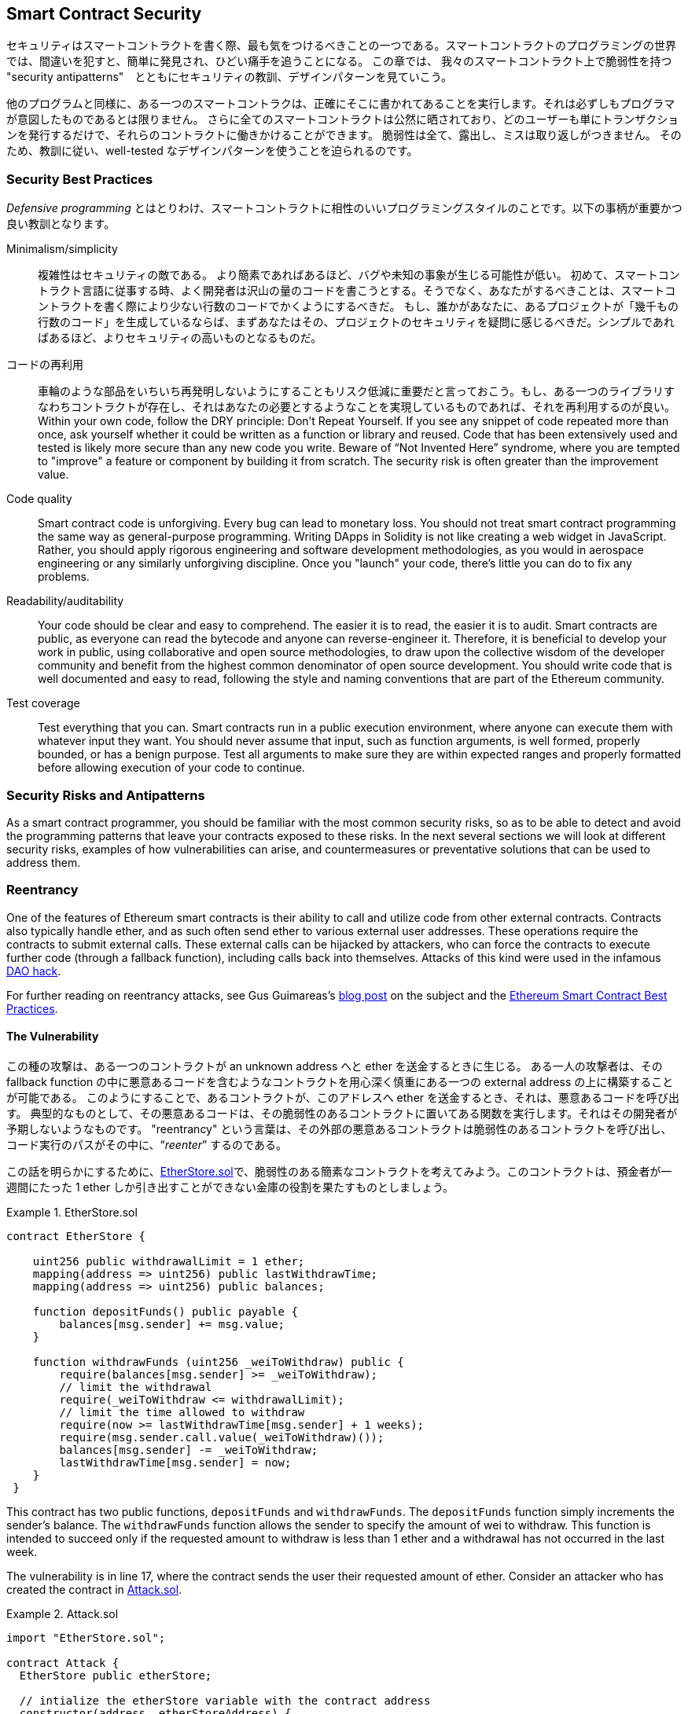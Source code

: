 [[smart_contract_security]]
== Smart Contract Security

((("security (smart contracts)", id="ix_09smart-contracts-security-asciidoc0", range="startofrange")))((("smart contracts","security", id="ix_09smart-contracts-security-asciidoc1", range="startofrange")))

セキュリティはスマートコントラクトを書く際、最も気をつけるべきことの一つである。スマートコントラクトのプログラミングの世界では、間違いを犯すと、簡単に発見され、ひどい痛手を追うことになる。
この章では、 我々のスマートコントラクト上で脆弱性を持つ "security antipatterns"　とともにセキュリティの教訓、デザインパターンを見ていこう。


他のプログラムと同様に、ある一つのスマートコントラクは、正確にそこに書かれてあることを実行します。それは必ずしもプログラマが意図したものであるとは限りません。
さらに全てのスマートコントラクトは公然に晒されており、どのユーザーも単にトランザクションを発行するだけで、それらのコントラクトに働きかけることができます。
脆弱性は全て、露出し、ミスは取り返しがつきません。
そのため、教訓に従い、well-tested なデザインパターンを使うことを迫られるのです。


=== Security Best Practices



((("defensive programming")))((("security (smart contracts)","best practices")))
_Defensive programming_ とはとりわけ、スマートコントラクトに相性のいいプログラミングスタイルのことです。以下の事柄が重要かつ良い教訓となります。

Minimalism/simplicity::
複雑性はセキュリティの敵である。
より簡素であればあるほど、バグや未知の事象が生じる可能性が低い。
初めて、スマートコントラクト言語に従事する時、よく開発者は沢山の量のコードを書こうとする。そうでなく、あなたがするべきことは、スマートコントラクトを書く際により少ない行数のコードでかくようにするべきだ。
もし、誰かがあなたに、あるプロジェクトが「幾千もの行数のコード」を生成しているならば、まずあなたはその、プロジェクトのセキュリティを疑問に感じるべきだ。シンプルであればあるほど、よりセキュリティの高いものとなるものだ。

コードの再利用:: 車輪のような部品をいちいち再発明しないようにすることもリスク低減に重要だと言っておこう。もし、ある一つのライブラリすなわちコントラクトが存在し、それはあなたの必要とするようなことを実現しているものであれば、それを再利用するのが良い。Within your own code, follow the DRY principle: Don't Repeat Yourself. If you see any snippet of code repeated more than once, ask yourself whether it could be written as a function or library and reused. Code that has been extensively used and tested is likely more secure than any new code you write. Beware of &#x201c;Not Invented Here&#x201d; syndrome, where you are tempted to "improve" a feature or component by building it from scratch. The security risk is often greater than the improvement value.

Code quality:: Smart contract code is unforgiving. Every bug can lead to monetary loss. You should not treat smart contract programming the same way as general-purpose programming. Writing DApps in Solidity is not like creating a web widget in JavaScript. Rather, you should apply rigorous engineering and software development methodologies, as you would in aerospace engineering or any similarly unforgiving discipline. Once you "launch" your code, there's little you can do to fix any problems.

Readability/auditability:: Your code should be clear and easy to comprehend. The easier it is to read, the easier it is to audit. Smart contracts are public, as everyone can read the bytecode and anyone can reverse-engineer it. Therefore, it is beneficial to develop your work in public, using collaborative and open source methodologies, to draw upon the collective wisdom of the developer community and benefit from the highest common denominator of open source development. You should write code that is well documented and easy to read, following the style and naming conventions that are part of the Ethereum community.

Test coverage:: Test everything that you can. Smart contracts run in a public execution environment, where anyone can execute them with whatever input they want. You should never assume that input, such as function arguments, is well formed, properly bounded, or has a benign purpose. Test all arguments to make sure they are within expected ranges and properly formatted before allowing execution of your code to continue.

=== Security Risks and Antipatterns

((("security (smart contracts)","risks and antipatterns", id="ix_09smart-contracts-security-asciidoc2", range="startofrange")))As a smart contract programmer, you should be familiar with the most common security risks, so as to be able to detect and avoid the programming patterns that leave your contracts exposed to these risks. In the next several sections we will look at different security risks, examples of how vulnerabilities can arise, and countermeasures or preventative solutions that can be used to address them.

[[reentrancy_security]]
=== Reentrancy

((("reentrancy attacks", id="ix_09smart-contracts-security-asciidoc3", range="startofrange")))((("security (smart contracts)","reentrancy attacks", id="ix_09smart-contracts-security-asciidoc4", range="startofrange")))One of the features of Ethereum smart contracts is their ability to call
and utilize code from other external contracts. Contracts also typically
handle ether, and as such often send ether to various external user
addresses. These operations require the contracts to submit external calls. These
external calls can be hijacked by attackers, who can force the
contracts to execute further code (through a fallback function),
including calls back into themselves. Attacks of this kind were used in the
infamous http://bit.ly/2DamSZT[DAO hack].

For further reading on reentrancy attacks, see Gus Guimareas's http://bit.ly/2zaqSEY[blog post] on the subject and the http://bit.ly/2ERDMxV[Ethereum Smart Contract Best Practices].

[role="notoc"]
==== The Vulnerability
////
NOTE to editor
The section headings "The Vulnerability" & "Preventive Techniques" throughout this chapter have been changed from headings to bold formatting intentionally so as not to clutter the table of contents with repetitive wording.
////

((("reentrancy attacks","vulnerability", id="ix_09smart-contracts-security-asciidoc5", range="startofrange")))

この種の攻撃は、ある一つのコントラクトが an unknown address へと ether を送金するときに生じる。
ある一人の攻撃者は、その fallback function の中に悪意あるコードを含むようなコントラクトを用心深く慎重にある一つの external address の上に構築することが可能である。
このようにすることで、あるコントラクトが、このアドレスへ ether を送金するとき、それは、悪意あるコードを呼び出す。
典型的なものとして、その悪意あるコードは、その脆弱性のあるコントラクトに置いてある関数を実行します。それはその開発者が予期しないようなものです。
"reentrancy" という言葉は、その外部の悪意あるコントラクトは脆弱性のあるコントラクトを呼び出し、コード実行のパスがその中に、&#x201c;__reenter__&#x201d; するのである。

この話を明らかにするために、<<etherstore_vulnerable>>で、脆弱性のある簡素なコントラクトを考えてみよう。このコントラクトは、預金者が一週間にたった 1 ether しか引き出すことができない金庫の役割を果たすものとしましょう。



[[etherstore_vulnerable]]
.EtherStore.sol
====
[source,solidity,linenums]
----
contract EtherStore {

    uint256 public withdrawalLimit = 1 ether;
    mapping(address => uint256) public lastWithdrawTime;
    mapping(address => uint256) public balances;

    function depositFunds() public payable {
        balances[msg.sender] += msg.value;
    }

    function withdrawFunds (uint256 _weiToWithdraw) public {
        require(balances[msg.sender] >= _weiToWithdraw);
        // limit the withdrawal
        require(_weiToWithdraw <= withdrawalLimit);
        // limit the time allowed to withdraw
        require(now >= lastWithdrawTime[msg.sender] + 1 weeks);
        require(msg.sender.call.value(_weiToWithdraw)());
        balances[msg.sender] -= _weiToWithdraw;
        lastWithdrawTime[msg.sender] = now;
    }
 }
----
====

This contract has two public functions, `depositFunds` and
`withdrawFunds`. The `depositFunds` function simply increments the
sender's balance. The `withdrawFunds` function allows the sender to
specify the amount of wei to withdraw. This function is intended to succeed
only if the requested amount to withdraw is less than 1 ether and a withdrawal
has not occurred in the last week.

The vulnerability is in line 17, where the contract sends the user their
requested amount of ether. Consider an attacker who has created the contract in <<etherstore_attack>>.

[[etherstore_attack]]
.Attack.sol
====
[source,solidity,linenums]
----
import "EtherStore.sol";

contract Attack {
  EtherStore public etherStore;

  // intialize the etherStore variable with the contract address
  constructor(address _etherStoreAddress) {
      etherStore = EtherStore(_etherStoreAddress);
  }

  function attackEtherStore() public payable {
      // attack to the nearest ether
      require(msg.value >= 1 ether);
      // send eth to the depositFunds() function
      etherStore.depositFunds.value(1 ether)();
      // start the magic
      etherStore.withdrawFunds(1 ether);
  }

  function collectEther() public {
      msg.sender.transfer(this.balance);
  }

  // fallback function - where the magic happens
  function () payable {
      if (etherStore.balance > 1 ether) {
          etherStore.withdrawFunds(1 ether);
      }
  }
}
----
====

How might the exploit occur? First, the attacker would create the malicious contract (let’s say at the
address `0x0...123`) with the `EtherStore`’s contract address as the sole
constructor parameter. This would initialize and point the public
variable `etherStore` to the contract to be attacked.

The attacker would then call the `attackEtherStore` function, with some
amount of ether greater than or equal to 1&#x2014;let's assume `1 ether` for
the time being. In this example, we will also assume a number of other users have
deposited ether into this contract, such that its current balance is
`10 ether`. The following will then occur:

1. _Attack.sol_, line 15: The `depositFunds` function of the `EtherStore`
contract will be called with a `msg.value` of `1 ether` (and a lot of gas). The
sender (`msg.sender`) will be the malicious contract (`0x0...123`). Thus,
       `balances[0x0..123] = 1 ether`.

2. _Attack.sol_, line 17: The malicious contract will then call the
`withdrawFunds` function of the `EtherStore` contract with a parameter of `1
ether`. This will pass all the requirements (lines 12–16 of the
    `EtherStore` contract) as no previous withdrawals have been made.

3. _EtherStore.sol_, line 17: The contract will send `1 ether` back to
the malicious contract.

4. _Attack.sol_, line 25: The payment to the malicious contract will
then execute the fallback function.

5. _Attack.sol_, line 26: The total balance of the +EtherStore+ contract was
`10 ether` and is now `9 ether`, so this +if+ statement passes.

6. _Attack.sol_, line 27: The fallback function calls the `EtherStore`
`withdrawFunds` function again and '__reenters__' the `EtherStore`
contract.

7. _EtherStore.sol_, 11行目: この２回目の `withdrawFunds` を呼び出しする際、攻撃しているコントラクトの残高はまだ `1 ether`  であり、18行目はまだ実行されていない状態である。Thus, we
still have `balances[0x0..123] = 1 ether`. This is also the case for the
`lastWithdrawTime` variable. Again, we pass all the requirements.


8. _EtherStore.sol_, line 17: The attacking contract withdraws another `1 ether`.

9. Steps 4&#x2013;8 repeat until it is no longer the case that `EtherStore.balance > 1`, as dictated by line 26 in _Attack.sol_.

10. _Attack.sol_, line 26: Once there is 1 (or less) ether left in the `EtherStore` contract, this `if` statement will fail. This will then allow lines 18 and 19 of the `EtherStore` contract to be executed (for each call to the `withdrawFunds` function).

11. _EtherStore.sol_, lines 18 and 19: The `balances` and
`lastWithdrawTime` mappings will be set and the execution will end.

The final result is that the attacker has withdrawn all but 1 ether
from the `EtherStore` contract in a single transaction.(((range="endofrange", startref="ix_09smart-contracts-security-asciidoc5")))

[role="notoc"]
==== Preventative Techniques

((("reentrancy attacks","preventative techniques")))There are a number of common techniques that help avoid potential
reentrancy vulnerabilities in smart contracts. ((("transfer function","to reduce reentrancy vulnerabilities")))The first is to (whenever possible) use the built-in
http://bit.ly/2Ogvnng[+transfer+]
function when sending ether to external contracts. The +transfer+ function
only sends 2300 gas with the external call, which is not enough for the destination
address/contract to call another contract (i.e., reenter the sending
contract).

((("checks-effects-interactions pattern")))The second technique is to ensure that all logic that changes state
variables happens before ether is sent out of the contract (or any
external call). In the `EtherStore` example, lines 18 and 19 of
_EtherStore.sol_ should be put before line 17. It is good practice for any code that performs external calls to unknown addresses to be the
last operation in a localized function or piece of code execution. This
is known as the
http://bit.ly/2EVo70v[checks-effects-interactions
pattern].

((("mutex")))A third technique is to introduce a mutex&#x2014;that is, to add a state
variable that locks the contract during code execution, preventing
reentrant calls.

Applying all of these techniques (using all three is unnecessary, but we do it
for demonstrative purposes) to _EtherStore.sol_, gives the
reentrancy-free contract:

[source,solidity,linenums]
----
contract EtherStore {

    // initialize the mutex
    bool reEntrancyMutex = false;
    uint256 public withdrawalLimit = 1 ether;
    mapping(address => uint256) public lastWithdrawTime;
    mapping(address => uint256) public balances;

    function depositFunds() public payable {
        balances[msg.sender] += msg.value;
    }

    function withdrawFunds (uint256 _weiToWithdraw) public {
        require(!reEntrancyMutex);
        require(balances[msg.sender] >= _weiToWithdraw);
        // limit the withdrawal
        require(_weiToWithdraw <= withdrawalLimit);
        // limit the time allowed to withdraw
        require(now >= lastWithdrawTime[msg.sender] + 1 weeks);
        balances[msg.sender] -= _weiToWithdraw;
        lastWithdrawTime[msg.sender] = now;
        // set the reEntrancy mutex before the external call
        reEntrancyMutex = true;
        msg.sender.transfer(_weiToWithdraw);
        // release the mutex after the external call
        reEntrancyMutex = false;
    }
 }
----

[[real_world_example_the_dao]]
==== Real-World Example: The DAO

((("DAO (Decentralized Autonomous Organization)","reentrancy attack")))((("reentrancy attacks","real-world example: DAO attack")))The DAO (Decentralized Autonomous Organization) attack was one of the major hacks that
occurred in the early development of Ethereum. At the time, the contract
held over $150 million. Reentrancy played a major role in the
attack, which ultimately led to the hard fork that created Ethereum
Classic (ETC). For a good analysis of the DAO exploit, see
http://bit.ly/2EQaLCI. More information on Ethereum's fork history, the DAO hack timeline, and the birth of ETC in a hard fork can be found in <<ethereum_standards>>.(((range="endofrange", startref="ix_09smart-contracts-security-asciidoc4")))(((range="endofrange", startref="ix_09smart-contracts-security-asciidoc3")))

=== Arithmetic Over/Underflows

((("arithmetic over/underflows", id="ix_09smart-contracts-security-asciidoc6", range="startofrange")))((("overflow", id="ix_09smart-contracts-security-asciidoc7", range="startofrange")))((("security (smart contracts)","arithmetic over/underflow threat", id="ix_09smart-contracts-security-asciidoc8", range="startofrange")))((("underflow", id="ix_09smart-contracts-security-asciidoc9", range="startofrange")))The Ethereum Virtual Machine specifies fixed-size data types for
integers. This means that an integer variable can represent only a certain range
of numbers. A `uint8`, for example, can only store
numbers in the range [0,255]. Trying to store `256` into a `uint8` will
result in `0`. If care is not taken, variables in Solidity can be
exploited if user input is unchecked and calculations are performed
that result in numbers that lie outside the range of the data type that
stores them.

For further reading on arithmetic over/underflows, see https://bit.ly/2nNLuOr[&#x201c;How to Secure Your Smart Contracts&#x201d;],
https://bit.ly/2MOfBPv[Ethereum Smart Contract Best Practices], and
https://bit.ly/2xvbx1M[&#x201c;Ethereum, Solidity and integer overflows: programming blockchains like 1970&#x201d;].

[role="notoc"]
==== The Vulnerability

((("arithmetic over/underflows","vulnerability", id="ix_09smart-contracts-security-asciidoc10", range="startofrange")))An over/underflow occurs when an operation is performed that requires a
fixed-size variable to store a number (or piece of data) that is outside
the range of the variable’s data type.

((("underflow")))For example, subtracting `1` from a `uint8` (unsigned integer of 8 bits; i.e., nonnegative) variable whose value is `0` will result
in the number `255`. This is an _underflow_. We have assigned a number
below the range of the `uint8`, so the result _wraps around_ and gives the
largest number a `uint8` can store. Similarly, adding `2^8=256` to a
`uint8` will leave the variable unchanged, as we have wrapped around the
entire length of the `uint`. Two simple analogies of this behavior are
odometers in cars, which measure distance traveled (they reset to 000000, after
the largest number, i.e., 999999, is surpassed) and periodic mathematical functions
(adding +2π+ to the argument of +sin+ leaves the value unchanged).

((("overflow","defined")))Adding numbers larger than the data type’s range is called an _overflow_. For
clarity, adding `257` to a `uint8` that currently has a value of `0` will result
in the number `1`.  It is sometimes instructive to think of fixed-size variables
as being cyclic, where we start again from zero if we add numbers above the
largest possible stored number, and start counting down from the largest number if we subtract from zero. In the case of signed `int` types, which _can_ represent negative numbers, we start again once we reach the largest negative value; for example, if we try to subtract `1` from a `uint8` whose value is `-128`, we will get `127`.

These kinds of numerical gotchas allow attackers to misuse code and create
unexpected logic flows. For example, consider the +TimeLock+ contract in
<<timelock_sol_security>>.

[[timelock_sol_security]]
.TimeLock.sol
====
[source,solidity,linenums]
----
contract TimeLock {

    mapping(address => uint) public balances;
    mapping(address => uint) public lockTime;

    function deposit() public payable {
        balances[msg.sender] += msg.value;
        lockTime[msg.sender] = now + 1 weeks;
    }

    function increaseLockTime(uint _secondsToIncrease) public {
        lockTime[msg.sender] += _secondsToIncrease;
    }

    function withdraw() public {
        require(balances[msg.sender] > 0);
        require(now > lockTime[msg.sender]);
        balances[msg.sender] = 0;
        msg.sender.transfer(balance);
    }
}
----
====

This contract is designed to act like a time vault: users can
deposit ether into the contract and it will be locked there for at least
a week. The user may extend the wait time to longer than 1 week if they choose,
but once deposited, the user can be sure their ether is locked in safely
for at least a week&#x2014;or so this contract intends.

In the event that a user is forced to hand over their private key, a contract such as
this might be handy to ensure their ether is unobtainable for a short period of time. But if
a user had locked in `100 ether` in this contract and handed their keys over to
an attacker, the attacker could use an overflow to receive the ether, regardless
of the `lockTime`.

The attacker could determine the current `lockTime` for the address they
now hold the key for (it's a public variable). Let’s call this
`userLockTime`. They could then call the `increaseLockTime` function and
pass as an argument the number `2^256 - userLockTime`. This number would
be added to the current `userLockTime` and cause an overflow, resetting
`lockTime[msg.sender]` to `0`. The attacker could then simply call the
`withdraw` function to obtain their reward.

Let’s look at another example (<<underflow_vulnerability_example_from_ethernaut_challenge>>), this one from the https://github.com/OpenZeppelin/ethernaut[Ethernaut challenges].

*SPOILER ALERT:* _If you have not yet done the Ethernaut challenges, this
gives a solution to one of the levels_.

[[underflow_vulnerability_example_from_ethernaut_challenge]]
.Underflow vulnerability example from Ethernaut challenge
====
[source,solidity,linenums]
----
pragma solidity ^0.4.18;

contract Token {

  mapping(address => uint) balances;
  uint public totalSupply;

  function Token(uint _initialSupply) {
    balances[msg.sender] = totalSupply = _initialSupply;
  }

  function transfer(address _to, uint _value) public returns (bool) {
    require(balances[msg.sender] - _value >= 0);
    balances[msg.sender] -= _value;
    balances[_to] += _value;
    return true;
  }

  function balanceOf(address _owner) public constant returns (uint balance) {
    return balances[_owner];
  }
}
----
====

This is a simple token contract that employs a `transfer` function,
allowing participants to move their tokens around. Can you see the error
in this contract?

The flaw comes in the `transfer` function. The +require+ statement on
line 13 can be bypassed using an underflow. Consider a user with a zero
balance. They could call the `transfer` function with any nonzero
`_value` and pass the +require+ statement on line 13. This is because
`balances[msg.sender]` is +0+ (and a `uint256`), so subtracting any
positive amount (excluding `2^256`) will result in a positive number, as described previously. This is also true for line 14,
where the balance will be credited with a positive number. Thus, in this
example, an attacker can achieve free tokens due to an underflow vulnerability.(((range="endofrange", startref="ix_09smart-contracts-security-asciidoc10")))

[role="notoc"]
==== Preventative Techniques

((("arithmetic over/underflows","preventative techniques", id="ix_09smart-contracts-security-asciidoc11", range="startofrange")))The current conventional technique to guard against under/overflow
vulnerabilities is to use or build mathematical libraries that replace
the standard math operators addition, subtraction, and multiplication
(division is excluded as it does not cause over/underflows and the EVM
reverts on division by 0).

((("OpenZeppelin")))((("SafeMath library")))https://github.com/OpenZeppelin/openzeppelin-solidity[OpenZeppelin] has
done a great job of building and auditing secure libraries for the Ethereum community. In particular, its http://bit.ly/2ABhb4l[+SafeMath+ library] can be used to avoid under/overflow vulnerabilities.

To demonstrate how these libraries are used in Solidity, let's correct the `TimeLock` contract using the `SafeMath` library. The overflow-free version of the contract is:

[source,solidity,linenums]
----
library SafeMath {

  function mul(uint256 a, uint256 b) internal pure returns (uint256) {
    if (a == 0) {
      return 0;
    }
    uint256 c = a * b;
    assert(c / a == b);
    return c;
  }

  function div(uint256 a, uint256 b) internal pure returns (uint256) {
    // assert(b > 0); // Solidity automatically throws when dividing by 0
    uint256 c = a / b;
    // assert(a == b * c + a % b); // This holds in all cases
    return c;
  }

  function sub(uint256 a, uint256 b) internal pure returns (uint256) {
    assert(b <= a);
    return a - b;
  }

  function add(uint256 a, uint256 b) internal pure returns (uint256) {
    uint256 c = a + b;
    assert(c >= a);
    return c;
  }
}

contract TimeLock {
    using SafeMath for uint; // use the library for uint type
    mapping(address => uint256) public balances;
    mapping(address => uint256) public lockTime;

    function deposit() public payable {
        balances[msg.sender] = balances[msg.sender].add(msg.value);
        lockTime[msg.sender] = now.add(1 weeks);
    }

    function increaseLockTime(uint256 _secondsToIncrease) public {
        lockTime[msg.sender] = lockTime[msg.sender].add(_secondsToIncrease);
    }

    function withdraw() public {
        require(balances[msg.sender] > 0);
        require(now > lockTime[msg.sender]);
        balances[msg.sender] = 0;
        msg.sender.transfer(balance);
    }
}
----

Notice that all standard math operations have been replaced by those
defined in the `SafeMath` library. The `TimeLock` contract no longer
performs any operation that is capable of under/overflow.(((range="endofrange", startref="ix_09smart-contracts-security-asciidoc11")))

==== Real-World Examples: PoWHC and Batch Transfer Overflow (CVE-2018–10299)

((("arithmetic over/underflows","real-world examples: PoWHC and batch transfer overflow")))((("batchTransfer function")))((("Proof of Weak Hands Coin (PoWHC)")))Proof of Weak Hands Coin (PoWHC), originally devised as a joke of sorts, was a
Ponzi scheme written by an internet collective. Unfortunately it seems that the author(s) of the contract
had not seen over/underflows before, and consequently 866 ether were
liberated from its contract. Eric Banisadr gives a good overview of how the underflow occurred
(which is not too dissimilar to the Ethernaut challenge described earlier) in his https://bit.ly/2wrxIFJ[blog post] on the event.

http://bit.ly/2CUf7WG[Another example] comes from the implementation of a `batchTransfer()` function into a group of ERC20 token contracts. The implementation contained an overflow vulnerability; you can read about the details in https://bit.ly/2HDlIs8[PeckShield's account].(((range="endofrange", startref="ix_09smart-contracts-security-asciidoc9")))(((range="endofrange", startref="ix_09smart-contracts-security-asciidoc8")))(((range="endofrange", startref="ix_09smart-contracts-security-asciidoc7")))(((range="endofrange", startref="ix_09smart-contracts-security-asciidoc6")))

=== Unexpected Ether

((("ether (generally)","unexpected ether security threat", id="ix_09smart-contracts-security-asciidoc12", range="startofrange")))((("security (smart contracts)","unexpected ether threat", id="ix_09smart-contracts-security-asciidoc13", range="startofrange")))((("unexpected ether","security threat from", id="ix_09smart-contracts-security-asciidoc14", range="startofrange")))Typically, when ether is sent to a contract it must execute either the
fallback function or another function defined in the contract. There
are two exceptions to this, where ether can exist in a contract without
having executed any code. Contracts that rely on code execution for
all ether sent to them can be vulnerable to attacks where
ether is forcibly sent.

For further reading on this, see https://bit.ly/2MR8Gp0[&#x201c;How to Secure Your Smart Contracts&#x201d;] and http://bit.ly/2RjXmUWl[&#x201c;Solidity Security Patterns - Forcing Ether to a Contract&#x201d;].

[role="notoc"]
==== The Vulnerability

((("unexpected ether","vulnerability", id="ix_09smart-contracts-security-asciidoc15", range="startofrange")))A ((("invariant checking")))common defensive programming technique that is useful in enforcing
correct state transitions or validating operations is
_invariant checking_. This technique involves defining a set of
invariants (metrics or parameters that should not change) and checking
that they remain unchanged after a single (or many) operation(s).
This is typically good design, provided the invariants being checked are
in fact invariants. One example of an invariant is the `totalSupply` of
a fixed-issuance
http://bit.ly/2CUf7WG[ERC20 token]. As no function should modify this invariant, one could add a
check to the `transfer` function that ensures the `totalSupply`
remains unmodified, to guarantee the function is working as expected.

In particular, there is one apparent invariant that it may be tempting to use
but that can in fact be manipulated by external users (regardless of the rules put
in place in the smart contract). This is the current ether stored in the
contract. Often when developers first learn Solidity they have the
misconception that a contract can only accept or obtain ether via payable
functions. This misconception can lead to contracts that have false assumptions
about the ether balance within them, which can lead to a range of
vulnerabilities. The smoking gun for this vulnerability is the (incorrect) use
of `this.balance`.

There are two ways in which ether can (forcibly) be sent to a contract
without using a payable function or executing any code on the
contract:

Self-destruct/suicide::

((("selfdestruct function")))Any contract is able to implement the
http://bit.ly/2RovrDf[`selfdestruct`
function], which removes all bytecode from the contract address and sends
all ether stored there to the parameter-specified address. If this
specified address is also a contract, no functions (including the
fallback) get called. Therefore, the `selfdestruct` function can be
used to forcibly send ether to any contract regardless of any code that
may exist in the contract, even contracts with no
payable functions. This means any attacker can create a contract with a
`selfdestruct` function, send ether to it, call `selfdestruct(target)`
and force ether to be sent to a `target` contract. Martin Swende has an
excellent http://bit.ly/2OfLukM[blog post] describing some quirks of the self-destruct opcode (Quirk #2) along with
an account of how client nodes were checking incorrect invariants,
which could have led to a rather catastrophic crash of the Ethereum network.

Pre-sent ether::

Another way to get ether into a contract is to preload the contract address
with ether. Contract addresses are deterministic&#x2014;in fact, the address is
calculated from the Keccak-256 (commonly synonymous with SHA-3) hash of the
address creating the contract and the transaction nonce that creates the
contract. Specifically, it is of the form `address = sha3(rlp.encode([account_address,transaction_nonce]))`
(see Adrian Manning's discussion of http://bit.ly/2EPj5Tq[&#x201c;Keyless Ether&#x201d;] for some fun use cases of this). This
means anyone can calculate what a contract's address will be before it is
created and send ether to that address. When the contract is
created it will have a nonzero ether balance.

Let’s explore some pitfalls that can arise given this knowledge. Consider the overly simple contract in <<etherGame_security>>.

[[etherGame_security]]
.EtherGame.sol
====
[source,solidity,linenums]
----
contract EtherGame {

    uint public payoutMileStone1 = 3 ether;
    uint public mileStone1Reward = 2 ether;
    uint public payoutMileStone2 = 5 ether;
    uint public mileStone2Reward = 3 ether;
    uint public finalMileStone = 10 ether;
    uint public finalReward = 5 ether;

    mapping(address => uint) redeemableEther;
    // Users pay 0.5 ether. At specific milestones, credit their accounts.
    function play() public payable {
        require(msg.value == 0.5 ether); // each play is 0.5 ether
        uint currentBalance = this.balance + msg.value;
        // ensure no players after the game has finished
        require(currentBalance <= finalMileStone);
        // if at a milestone, credit the player's account
        if (currentBalance == payoutMileStone1) {
            redeemableEther[msg.sender] += mileStone1Reward;
        }
        else if (currentBalance == payoutMileStone2) {
            redeemableEther[msg.sender] += mileStone2Reward;
        }
        else if (currentBalance == finalMileStone ) {
            redeemableEther[msg.sender] += finalReward;
        }
        return;
    }

    function claimReward() public {
        // ensure the game is complete
        require(this.balance == finalMileStone);
        // ensure there is a reward to give
        require(redeemableEther[msg.sender] > 0);
        redeemableEther[msg.sender] = 0;
        msg.sender.transfer(transferValue);
    }
 }
----
====

This contract represents a simple game (which would naturally involve
race conditions) where players send 0.5 ether to the contract in the hopes of being the player that reaches one of
three milestones first. Milestones are denominated in ether. The first
to reach the milestone may claim a portion of the ether when the game
has ended. The game ends when the final milestone (10 ether) is
reached; users can then claim their rewards.

The issues with the `EtherGame` contract come from the poor use of
`this.balance` in both lines 14 (and by association 16) and 32. A
mischievous attacker could forcibly send a small amount of ether&#x2014;say, 0.1 ether&#x2014;via the `selfdestruct` function (discussed earlier) to
prevent any future players from reaching a milestone. `this.balance` will never be a multiple of 0.5 ether thanks to this 0.1 ether
contribution, because all legitimate players can only send 0.5-ether increments. This prevents all the +if+ conditions on lines 18, 21,
and 24 from being true.

Even worse, a vengeful attacker who missed a milestone could forcibly
send 10 ether (or an equivalent amount of ether that pushes the
contract’s balance above the `finalMileStone`), which would lock all
rewards in the contract forever. This is because the `claimReward`
function will always revert, due to the +require+ on line 32 (i.e., because
`this.balance` is greater than `finalMileStone`).(((range="endofrange", startref="ix_09smart-contracts-security-asciidoc15")))

[role="notoc"]
==== Preventative Techniques

((("unexpected ether","preventative techniques")))This sort of vulnerability typically arises from the misuse of `this.balance`.
Contract logic, when possible, should avoid being dependent on exact
values of the balance of the contract, because it can be artificially
manipulated. If applying logic based on `this.balance`, you have to
cope with unexpected balances.

If exact values of deposited ether are required, a self-defined variable
should be used that is incremented in payable functions, to safely
track the deposited ether. This variable will not be influenced by the
forced ether sent via a `selfdestruct` call.

With this in mind, a corrected version of the `EtherGame` contract could
look like:

[source,solidity,linenums]
----
contract EtherGame {

    uint public payoutMileStone1 = 3 ether;
    uint public mileStone1Reward = 2 ether;
    uint public payoutMileStone2 = 5 ether;
    uint public mileStone2Reward = 3 ether;
    uint public finalMileStone = 10 ether;
    uint public finalReward = 5 ether;
    uint public depositedWei;

    mapping (address => uint) redeemableEther;

    function play() public payable {
        require(msg.value == 0.5 ether);
        uint currentBalance = depositedWei + msg.value;
        // ensure no players after the game has finished
        require(currentBalance <= finalMileStone);
        if (currentBalance == payoutMileStone1) {
            redeemableEther[msg.sender] += mileStone1Reward;
        }
        else if (currentBalance == payoutMileStone2) {
            redeemableEther[msg.sender] += mileStone2Reward;
        }
        else if (currentBalance == finalMileStone ) {
            redeemableEther[msg.sender] += finalReward;
        }
        depositedWei += msg.value;
        return;
    }

    function claimReward() public {
        // ensure the game is complete
        require(depositedWei == finalMileStone);
        // ensure there is a reward to give
        require(redeemableEther[msg.sender] > 0);
        redeemableEther[msg.sender] = 0;
        msg.sender.transfer(transferValue);
    }
 }
----

Here, we have created a new variable, `depositedEther`, which keeps
track of the known ether deposited, and it is this variable that we
use for our tests. Note that we no longer have any
reference to `this.balance`.

==== Further Examples

A few examples of exploitable contracts were given in the
https://github.com/Arachnid/uscc/tree/master/submissions-2017/[Underhanded
Solidity Coding Contest], which also provides extended examples of a number of the
pitfalls raised in this section.(((range="endofrange", startref="ix_09smart-contracts-security-asciidoc14")))(((range="endofrange", startref="ix_09smart-contracts-security-asciidoc13")))(((range="endofrange", startref="ix_09smart-contracts-security-asciidoc12")))

=== DELEGATECALL

((("DELEGATECALL opcode security threat", id="ix_09smart-contracts-security-asciidoc16", range="startofrange")))((("security (smart contracts)","DELEGATECALL opcode threat", id="ix_09smart-contracts-security-asciidoc17", range="startofrange")))The `CALL` and `DELEGATECALL` opcodes are useful in allowing Ethereum
developers to modularize their code. ((("CALL opcode")))Standard external message calls to
contracts are handled by the `CALL` opcode, whereby code is run in the
context of the external contract/function. The `DELEGATECALL` opcode is
almost identical, except that the code executed at the targeted address is
run in the context of the calling contract, and `msg.sender` and `msg.value` remain unchanged. This
feature enables the implementation of _libraries_, allowing developers to
deploy reusable code once and call it from future contracts.

Although the differences between these two opcodes are simple and
intuitive, the use of `DELEGATECALL` can lead to unexpected code
execution.

For further reading, see Loi.Luu's
http://bit.ly/2AAElb8[Ethereum
Stack Exchange question on this topic] and the
http://bit.ly/2Oi7UlH[Solidity docs].

[role="notoc"]
==== The Vulnerability

((("DELEGATECALL opcode security threat","vulnerability", id="ix_09smart-contracts-security-asciidoc18", range="startofrange")))As a result of the context-preserving nature of `DELEGATECALL`, building
vulnerability-free custom libraries is not as easy as one might think.
The code in libraries themselves can be secure and vulnerability-free;
however, when run in the context of another application new
vulnerabilities can arise. ((("Fibonacci sequences", id="ix_09smart-contracts-security-asciidoc19", range="startofrange")))Let’s see a fairly complex example of this,
using Fibonacci numbers.

Consider the library in <<fibonacci_security>>, which can generate the Fibonacci sequence
and sequences of similar form. (Note: this code was
modified from https://bit.ly/2MReuii[].)

[[fibonacci_security]]
.FibonacciLib.sol
====
[source,solidity,linenums]
----
// library contract - calculates Fibonacci-like numbers
contract FibonacciLib {
    // initializing the standard Fibonacci sequence
    uint public start;
    uint public calculatedFibNumber;

    // modify the zeroth number in the sequence
    function setStart(uint _start) public {
        start = _start;
    }

    function setFibonacci(uint n) public {
        calculatedFibNumber = fibonacci(n);
    }

    function fibonacci(uint n) internal returns (uint) {
        if (n == 0) return start;
        else if (n == 1) return start + 1;
        else return fibonacci(n - 1) + fibonacci(n - 2);
    }
}
----
====

This library provides a function that can generate the _n_-th Fibonacci
number in the sequence. It allows users to change the starting number of the
sequence (`start`) and calculate the _n_-th Fibonacci-like numbers in this new
sequence.

Let us now consider a contract that utilizes this library, shown in <<fib_balance_security>>.

[[fib_balance_security]]
.FibonacciBalance.sol
====
[source,solidity,linenums]
----
contract FibonacciBalance {

    address public fibonacciLibrary;
    // the current Fibonacci number to withdraw
    uint public calculatedFibNumber;
    // the starting Fibonacci sequence number
    uint public start = 3;
    uint public withdrawalCounter;
    // the Fibonancci function selector
    bytes4 constant fibSig = bytes4(sha3("setFibonacci(uint256)"));

    // constructor - loads the contract with ether
    constructor(address _fibonacciLibrary) public payable {
        fibonacciLibrary = _fibonacciLibrary;
    }

    function withdraw() {
        withdrawalCounter += 1;
        // calculate the Fibonacci number for the current withdrawal user-
        // this sets calculatedFibNumber
        require(fibonacciLibrary.delegatecall(fibSig, withdrawalCounter));
        msg.sender.transfer(calculatedFibNumber * 1 ether);
    }

    // allow users to call Fibonacci library functions
    function() public {
        require(fibonacciLibrary.delegatecall(msg.data));
    }
}
----
====

This contract allows a participant to withdraw ether from the contract,
with the amount of ether being equal to the Fibonacci number
corresponding to the participant's withdrawal order; i.e., the first
participant gets 1 ether, the second also gets 1, the third gets 2, the
fourth gets 3, the fifth 5, and so on (until the balance of the contract
is less than the Fibonacci number being withdrawn).

// TODO: Andreas to decide if this intro is necessary, or to simply refer to
// another section of the book.

There are a number of elements in this contract that may require some
explanation. Firstly, there is an interesting-looking variable,
`fibSig`. This holds the first 4 bytes of the Keccak-256 (SHA-3) hash of the
string `'setFibonacci(uint256)'`. This is known as the
http://bit.ly/2RmueMP[function
selector] and is put into `calldata` to specify which function of a
smart contract will be called. It is used in the `delegatecall` function
on line 21 to specify that we wish to run the `fibonacci(uint256)`
function. The second argument in `delegatecall` is the parameter we are
passing to the function. Secondly, we assume that the address for the
`FibonacciLib` library is correctly referenced in the constructor
(<<external_contract_referencing>> discusses some
potential vulnerabilities relating to this kind of contract reference
initialization).

Can you spot any errors in this contract? If one were to deploy this contract,
fill it with ether, and call `withdraw`, it would likely revert.

You may have noticed that the state variable `start` is used in both the
library and the main calling contract. In the library contract, `start`
is used to specify the beginning of the Fibonacci sequence and is set to
`0`, whereas it is set to `3` in the calling contract. You
may also have noticed that the fallback function in the
`FibonacciBalance` contract allows all calls to be passed to the library
contract, which allows for the `setStart` function of the library
contract to be called. Recalling that we preserve the state of the
contract, it may seem that this function would allow you to change the
state of the `start` variable in the local `FibonnacciBalance` contract.
If so, this would allow one to withdraw more ether, as the resulting
`calculatedFibNumber` is dependent on the `start` variable (as seen in
the library contract). In actual fact, the `setStart` function does
not (and cannot) modify the `start` variable in the `FibonacciBalance`
contract. The underlying vulnerability in this contract is significantly
worse than just modifying the `start` variable.

// TODO: Andreas to decide if this intro is necessary, or to simply refer to
// another section of the book.

Before discussing the actual issue, let's take a quick detour to
understand how state variables actually get
stored in contracts. State or storage variables (variables that
persist over individual transactions) are placed into _slots_
sequentially as they are introduced in the contract. (There are some complexities here; consult the http://bit.ly/2JslDWf[Solidity docs] for a more thorough understanding.)

As an example, let’s look at the library contract. It has two state
variables, `start` and `calculatedFibNumber`. The first variable,
`start`, is stored in the contract’s storage at `slot[0]`
(i.e., the first slot). The second variable, `calculatedFibNumber`, is
placed in the next available storage slot, `slot[1]`. The
function `setStart` takes an input and sets `start` to whatever
the input was. This function therefore sets `slot[0]` to whatever
input we provide in the `setStart` function. Similarly, the
`setFibonacci` function sets `calculatedFibNumber` to the result of
`fibonacci(n)`. Again, this is simply setting storage `slot[1]` to the
value of `fibonacci(n)`.

Now let's look at the `FibonacciBalance` contract. Storage `slot[0]` now
corresponds to the `fibonacciLibrary` address, and `slot[1]` corresponds to
`calculatedFibNumber`. It is in this incorrect mapping that the vulnerability occurs.
`delegatecall` _preserves contract context_. This means that code that
is executed via `delegatecall` will act on the state (i.e., storage) of
the calling contract.

Now notice that in `withdraw` on line 21 we execute
`fibonacciLibrary.delegatecall(fibSig,withdrawalCounter)`. This calls
the `setFibonacci` function, which, as we discussed, modifies storage
`slot[1]`, which in our current context is `calculatedFibNumber`. This
is as expected (i.e., after execution, `calculatedFibNumber` is
modified). However, recall that the `start` variable in the
`FibonacciLib` contract is located in storage `slot[0]`, which is the
`fibonacciLibrary` address in the current contract. This means that the
function `fibonacci` will give an unexpected result. This is because
it references `start` (`slot[0]`), which in the current calling context
is the `fibonacciLibrary` address (which will often be quite large, when
interpreted as a `uint`). Thus it is likely that the `withdraw`
function will revert, as it will not contain `uint(fibonacciLibrary)`
amount of ether, which is what `calculatedFibNumber` will return.

Even worse, the `FibonacciBalance` contract allows users to call all of
the `fibonacciLibrary` functions via the fallback function at line 26.
As we discussed earlier, this includes the `setStart` function. We
discussed that this function allows anyone to modify or set storage
`slot[0]`. In this case, storage `slot[0]` is the `fibonacciLibrary`
address. Therefore, an attacker could create a malicious contract, convert the address to a `uint` (this can be
done in Python easily using `int('<address>',16)`), and then call
`setStart(<attack_contract_address_as_uint>)`. This will change
`fibonacciLibrary` to the address of the attack contract. Then, whenever
a user calls `withdraw` or the fallback function, the malicious
contract will run (which can steal the entire balance of the contract)
because we’ve modified the actual address for `fibonacciLibrary`. An
example of such an attack contract would be:

[source,solidity,linenums]
----
contract Attack {
    uint storageSlot0; // corresponds to fibonacciLibrary
    uint storageSlot1; // corresponds to calculatedFibNumber

    // fallback - this will run if a specified function is not found
    function() public {
        storageSlot1 = 0; // we set calculatedFibNumber to 0, so if withdraw
        // is called we don't send out any ether
        <attacker_address>.transfer(this.balance); // we take all the ether
    }
 }
----

Notice that this attack contract modifies the `calculatedFibNumber` by
changing storage `slot[1]`. In principle, an attacker could modify any
other storage slots they choose, to perform all kinds of attacks on this
contract. We encourage you to put these contracts into https://remix.ethereum.org[Remix] and experiment with different attack contracts and state changes through these `delegatecall` functions.(((range="endofrange", startref="ix_09smart-contracts-security-asciidoc19")))

It is also important to notice that when we say that `delegatecall` is
state-preserving, we are not talking about the variable names of the
contract, but rather the actual storage slots to which those names point. As
you can see from this example, a simple mistake can lead to an attacker
hijacking the entire contract and its ether.(((range="endofrange", startref="ix_09smart-contracts-security-asciidoc18")))

[role="notoc"]
==== Preventative Techniques

((("DELEGATECALL opcode security threat","preventative techniques")))Solidity provides the `library` keyword for implementing library
contracts (see the http://bit.ly/2zjD8TI[docs] for further details). This ensures the library contract is
stateless and non-self-destructable. Forcing libraries to be stateless
mitigates the complexities of storage context demonstrated in this
section. Stateless libraries also prevent attacks wherein attackers
modify the state of the library directly in order to affect the
contracts that depend on the library’s code. As a general rule of thumb,
when using `DELEGATECALL` pay careful attention to the possible calling
context of both the library contract and the calling contract, and
whenever possible build stateless libraries.

[[multisig_secondhack]]
==== Real-World Example: Parity Multisig Wallet (Second Hack)

((("DELEGATECALL opcode security threat","real-world example: Parity Multisig Wallet hack", id="ix_09smart-contracts-security-asciidoc20", range="startofrange")))((("Parity Multisig Wallet","second hack", id="ix_09smart-contracts-security-asciidoc21", range="startofrange")))((("wallets","Parity Multisig Wallet hacks", id="ix_09smart-contracts-security-asciidoc22", range="startofrange")))The Second Parity Multisig Wallet hack is an example of how well-written library code can be exploited if run outside its intended
context. There are a number of good explanations of this hack, such as
http://bit.ly/2Dg7GtW[&#x201c;Parity Multisig Hacked. Again&#x201d;] and http://bit.ly/2Of06B9[&#x201c;An In-Depth Look at the Parity Multisig Bug&#x201d;].

To add to these references, let’s explore the contracts that were
exploited. The library and wallet contracts can be found http://bit.ly/2OgnXQC[on GitHub].

The library contract is as follows:

[source,solidity,linenums]
----
contract WalletLibrary is WalletEvents {

  ...

  // throw unless the contract is not yet initialized.
  modifier only_uninitialized { if (m_numOwners > 0) throw; _; }

  // constructor - just pass on the owner array to multiowned and
  // the limit to daylimit
  function initWallet(address[] _owners, uint _required, uint _daylimit)
      only_uninitialized {
    initDaylimit(_daylimit);
    initMultiowned(_owners, _required);
  }

  // kills the contract sending everything to `_to`.
  function kill(address _to) onlymanyowners(sha3(msg.data)) external {
    suicide(_to);
  }

  ...

}
----

And here's the wallet contract:

[source,solidity,linenums]
----
contract Wallet is WalletEvents {

  ...

  // METHODS

  // gets called when no other function matches
  function() payable {
    // just being sent some cash?
    if (msg.value > 0)
      Deposit(msg.sender, msg.value);
    else if (msg.data.length > 0)
      _walletLibrary.delegatecall(msg.data);
  }

  ...

  // FIELDS
  address constant _walletLibrary =
    0xcafecafecafecafecafecafecafecafecafecafe;
}
----

Notice that the `Wallet` contract essentially passes all calls to the
`WalletLibrary` contract via a delegate call. The constant
`_walletLibrary` address in this code snippet acts as a placeholder for
the actually deployed `WalletLibrary` contract (which was at
`0x863DF6BFa4469f3ead0bE8f9F2AAE51c91A907b4`).

The intended operation of these contracts was to have a simple low-cost
deployable `Wallet` contract whose codebase and main functionality were
in the `WalletLibrary` contract. Unfortunately, the `WalletLibrary`
contract is itself a contract and maintains its own state. Can you see
why this might be an issue?

It is possible to send calls to the pass:[<code><span class="keep-together">WalletLibrary</span></code>] contract itself.
Specifically, the `WalletLibrary` contract could be initialized and
become owned. In fact, a user did this, calling the `initWallet` function on the
`WalletLibrary` contract and becoming an owner of the library contract. The
same user subsequently called the `kill` function. Because the user
was an owner of the library contract, the modifier passed and the
library contract self-destructed. As all `Wallet` contracts in existence refer
to this library contract and contain no method to change this reference,
all of their functionality, including the ability to withdraw ether, was
lost along with the `WalletLibrary` contract. As a result, all ether
in all Parity multisig wallets of this type instantly became lost or
permanently unrecoverable(((range="endofrange", startref="ix_09smart-contracts-security-asciidoc22")))(((range="endofrange", startref="ix_09smart-contracts-security-asciidoc21")))(((range="endofrange", startref="ix_09smart-contracts-security-asciidoc20"))).(((range="endofrange", startref="ix_09smart-contracts-security-asciidoc17")))(((range="endofrange", startref="ix_09smart-contracts-security-asciidoc16")))

=== Default Visibilities

((("default visibility specifier security problem", id="ix_09smart-contracts-security-asciidoc23", range="startofrange")))((("security (smart contracts)","default visibility specifier threat", id="ix_09smart-contracts-security-asciidoc24", range="startofrange")))((("Solidity","default visibility specifier problem", id="ix_09smart-contracts-security-asciidoc25", range="startofrange")))((("visibility specifiers", id="ix_09smart-contracts-security-asciidoc26", range="startofrange")))Functions in Solidity have visibility specifiers that dictate how
they can be called. The visibility determines whether a
function can be called externally by users, by other derived contracts,
only internally, or only externally. There are four visibility
specifiers, which are described in detail in the http://bit.ly/2ABiv7j[Solidity docs]. Functions default to `public`, allowing users to call them
externally. We shall now see how incorrect use of visibility specifiers can lead to some devastating vulnerabilities in smart contracts.

[role="notoc"]
==== The Vulnerability

((("default visibility specifier security problem","vulnerability")))The default visibility for functions is `public`, so functions
that do not specify their visibility will be callable by external users.
The issue arises when developers mistakenly omit visibility specifiers
on functions that should be private (or only callable within the
contract itself).

Let's quickly explore a trivial example:

[source,solidity,linenums]
----
contract HashForEther {

    function withdrawWinnings() {
        // Winner if the last 8 hex characters of the address are 0
        require(uint32(msg.sender) == 0);
        _sendWinnings();
     }

     function _sendWinnings() {
         msg.sender.transfer(this.balance);
     }
}
----

This simple contract is designed to act as an address-guessing bounty
game. To win the balance of the contract, a user must generate an
Ethereum address whose last 8 hex characters are +0+. Once achieved, they
can call the `withdrawWinnings` function to obtain their bounty.

Unfortunately, the visibility of the functions has not been specified.
In particular, the `_sendWinnings` function is `public` (the default), and thus any
address can call this function to steal the bounty.

[role="notoc"]
==== Preventative Techniques

((("default visibility specifier security problem","preventative techniques")))It is good practice to always specify the visibility of all functions in
a contract, even if they are intentionally `public`. Recent versions of
+solc+ show a warning for functions that
have no explicit visibility set, to encourage this practice.

==== Real-World Example: Parity Multisig Wallet (First Hack)

((("default visibility specifier security problem","real world example: Parity Multisig Wallet hack")))((("Parity Multisig Wallet","first hack")))((("wallets","Parity Multisig Wallet hacks")))In the first Parity multisig hack, about $31M worth of Ether was stolen,
mostly from three wallets. A good recap of exactly how this was done
is given by https://bit.ly/2vHiuJQ[Haseeb Qureshi].

Essentially, the multisig wallet
is constructed from a base `Wallet` contract, which calls a library
contract containing the core functionality (as described in
<<multisig_secondhack>>).
The library contract contains the code to initialize the wallet, as can
be seen from the following snippet:

[source,solidity,linenums]
----
contract WalletLibrary is WalletEvents {

  ...

  // METHODS

  ...

  // constructor is given number of sigs required to do protected
  // "onlymanyowners" transactionsas well as the selection of addresses
  // capable of confirming them
  function initMultiowned(address[] _owners, uint _required) {
    m_numOwners = _owners.length + 1;
    m_owners[1] = uint(msg.sender);
    m_ownerIndex[uint(msg.sender)] = 1;
    for (uint i = 0; i < _owners.length; ++i)
    {
      m_owners[2 + i] = uint(_owners[i]);
      m_ownerIndex[uint(_owners[i])] = 2 + i;
    }
    m_required = _required;
  }

  ...

  // constructor - just pass on the owner array to multiowned and
  // the limit to daylimit
  function initWallet(address[] _owners, uint _required, uint _daylimit) {
    initDaylimit(_daylimit);
    initMultiowned(_owners, _required);
  }
}
----

Note that neither of the functions specifies their
visibility, so both default to `public`. The `initWallet`
function is called in the wallet's constructor, and sets the owners for
the multisig wallet as can be seen in the `initMultiowned` function.
Because these functions were accidentally left `public`, an attacker was
able to call these functions on deployed contracts, resetting the
ownership to the attacker's address. Being the owner, the attacker then
drained the wallets of all their ether.(((range="endofrange", startref="ix_09smart-contracts-security-asciidoc26")))(((range="endofrange", startref="ix_09smart-contracts-security-asciidoc25")))(((range="endofrange", startref="ix_09smart-contracts-security-asciidoc24")))(((range="endofrange", startref="ix_09smart-contracts-security-asciidoc23")))

[[entropyillusion_security]]
=== Entropy Illusion

((("entropy illusion security threat")))((("security (smart contracts)","entropy illusion threat")))All transactions on the Ethereum blockchain are deterministic state
transition operations. This means that every transaction modifies the
global state of the Ethereum ecosystem in a calculable
way, with no uncertainty. This has the fundamental implication that
there is no source of entropy or randomness in Ethereum.
Achieving decentralized entropy
(randomness) is a well-known problem for which many solutions have been proposed, including https://github.com/randao/randao[RANDAO], or using a chain of hashes, as
described by Vitalik Buterin in the blog post
https://vitalik.ca/files/randomness.html[&#x201c;Validator Ordering and Randomness in PoS&#x201d;].

[role="notoc"]
==== The Vulnerability

((("entropy illusion security threat","vulnerability")))Some of the first contracts built on the Ethereum platform were based
around gambling. Fundamentally, gambling requires uncertainty (something
to bet on), which makes building a gambling system on the blockchain (a
deterministic system) rather difficult. It is clear that the uncertainty
must come from a source external to the blockchain. This is possible for
bets between players (see for example the http://bit.ly/2CUh2KS[commit&#x2013;reveal technique]); however, it is significantly more difficult if you want to
implement a contract to act as &#x201c;the house&#x201d; (like in blackjack or
roulette). A common pitfall is to use future block variables&#x2014;that is,
variables containing information about the transaction block whose values are not yet known, such as
hashes, timestamps, block numbers, or gas limits. The issue with these are
that they are controlled by the miner who mines the block, and as such
are not truly random. Consider, for example, a roulette smart contract
with logic that returns a black number if the next block hash ends in an
even number. A miner (or miner pool) could bet $1M on black. If they
solve the next block and find the hash ends in an odd number, they could
happily not publish their block and mine another, until they find a
solution with the block hash being an even number (assuming the block
reward and fees are less than $1M). Using past or present variables can
be even more devastating, as Martin Swende demonstrates in his excellent http://martin.swende.se/blog/Breaking_the_house.html[blog post].
Furthermore, using solely block variables means that the pseudorandom
number will be the same for all transactions in a block, so an attacker
can multiply their wins by doing many transactions within a block
(should there be a maximum bet).

[role="notoc"]
==== Preventative Techniques

((("entropy illusion security threat","preventative techniques")))The source of entropy (randomness) must be external to the blockchain.
This can be done among peers with systems such as
http://bit.ly/2CUh2KS[commit–reveal],
or via changing the trust model to a group of participants (as in
https://github.com/randao/randao[RandDAO]). This can also be done via a
centralized entity that acts as a randomness oracle. Block variables
(in general, there are some exceptions) should not be used to source
entropy, as they can be manipulated by miners.

==== Real-World Example: PRNG Contracts

((("entropy illusion security threat","real world example: PRNG contracts")))((("PRNG (pseudorandom number generator) contracts")))((("pseudorandom number generator (PRNG) contracts")))In February 2018 Arseny Reutov
http://bit.ly/2Q589lx[blogged] about his analysis of 3,649 live smart contracts that were using some
sort of pseudorandom number generator (PRNG); he found 43 contracts
that could be exploited.

[[external_contract_referencing]]
=== External Contract Referencing

((("external contract referencing security threat", id="ix_09smart-contracts-security-asciidoc27", range="startofrange")))((("security (smart contracts)","external contract referencing threat", id="ix_09smart-contracts-security-asciidoc28", range="startofrange")))One of the benefits of the Ethereum &#x201c;world computer&#x201d; is the ability to
reuse code and interact with contracts already deployed on the network.
As a result, a large number of contracts reference external contracts,
usually via external message calls.
These external message calls can mask malicious actors'
intentions in some nonobvious ways, which we'll now examine.

[role="notoc"]
==== The Vulnerability

((("external contract referencing security threat","vulnerability", id="ix_09smart-contracts-security-asciidoc29", range="startofrange")))In Solidity, any address can be cast to a contract, regardless of whether
the code at the address represents the contract type being cast. This
can cause problems, especially when the author of the contract is trying
to hide malicious code. Let's illustrate this with an example.

Consider a piece of code like <<rot13_security>>, which rudimentarily implements the
https://en.wikipedia.org/wiki/ROT13[ROT13 cipher].

[[rot13_security]]
.Rot13Encryption.sol
====
[source,solidity,linenums]
----
// encryption contract
contract Rot13Encryption {

   event Result(string convertedString);

    // rot13-encrypt a string
    function rot13Encrypt (string text) public {
        uint256 length = bytes(text).length;
        for (var i = 0; i < length; i++) {
            byte char = bytes(text)[i];
            // inline assembly to modify the string
            assembly {
                // get the first byte
                char := byte(0,char)
                // if the character is in [n,z], i.e. wrapping
                if and(gt(char,0x6D), lt(char,0x7B))
                // subtract from the ASCII number 'a',
                // the difference between character <char> and 'z'
                { char:= sub(0x60, sub(0x7A,char)) }
                if iszero(eq(char, 0x20)) // ignore spaces
                // add 13 to char
                {mstore8(add(add(text,0x20), mul(i,1)), add(char,13))}
            }
        }
        emit Result(text);
    }

    // rot13-decrypt a string
    function rot13Decrypt (string text) public {
        uint256 length = bytes(text).length;
        for (var i = 0; i < length; i++) {
            byte char = bytes(text)[i];
            assembly {
                char := byte(0,char)
                if and(gt(char,0x60), lt(char,0x6E))
                { char:= add(0x7B, sub(char,0x61)) }
                if iszero(eq(char, 0x20))
                {mstore8(add(add(text,0x20), mul(i,1)), sub(char,13))}
            }
        }
        emit Result(text);
    }
}
----
====

This code simply takes a string (letters ++a++&#x2013;++z++, without validation) and
_encrypts_ it by shifting each character 13 places to the right (wrapping
around `z`); i.e., `a` shifts to `n` and `x` shifts to `k`. The assembly
in the preceding contract does not need to be understood to appreciate the issue
being discussed, so readers unfamiliar with assembly can safely ignore it.

Now consider the following contract, which uses this code for its encryption:

[source,solidity,linenums]
----
import "Rot13Encryption.sol";

// encrypt your top-secret info
contract EncryptionContract {
    // library for encryption
    Rot13Encryption encryptionLibrary;

    // constructor - initialize the library
    constructor(Rot13Encryption _encryptionLibrary) {
        encryptionLibrary = _encryptionLibrary;
    }

    function encryptPrivateData(string privateInfo) {
        // potentially do some operations here
        encryptionLibrary.rot13Encrypt(privateInfo);
     }
 }
----

The issue with this contract is that the `encryptionLibrary` address is
not public or constant. Thus, the deployer of the contract could give an address in the constructor that points to this contract:

[source,solidity,linenums]
----
// encryption contract
contract Rot26Encryption {

   event Result(string convertedString);

    // rot13-encrypt a string
    function rot13Encrypt (string text) public {
        uint256 length = bytes(text).length;
        for (var i = 0; i < length; i++) {
            byte char = bytes(text)[i];
            // inline assembly to modify the string
            assembly {
                // get the first byte
                char := byte(0,char)
                // if the character is in [n,z], i.e. wrapping
                if and(gt(char,0x6D), lt(char,0x7B))
                // subtract from the ASCII number 'a',
                // the difference between character <char> and 'z'
                { char:= sub(0x60, sub(0x7A,char)) }
                // ignore spaces
                if iszero(eq(char, 0x20))
                // add 26 to char!
                {mstore8(add(add(text,0x20), mul(i,1)), add(char,26))}
            }
        }
        emit Result(text);
    }

    // rot13-decrypt a string
    function rot13Decrypt (string text) public {
        uint256 length = bytes(text).length;
        for (var i = 0; i < length; i++) {
            byte char = bytes(text)[i];
            assembly {
                char := byte(0,char)
                if and(gt(char,0x60), lt(char,0x6E))
                { char:= add(0x7B, sub(char,0x61)) }
                if iszero(eq(char, 0x20))
                {mstore8(add(add(text,0x20), mul(i,1)), sub(char,26))}
            }
        }
        emit Result(text);
    }
}
----

This contract implements the ROT26 cipher, which shifts each character by 26 places
(i.e., does nothing). Again, there is no need to understand the assembly in this
contract. More simply, the attacker could have linked the following
contract to the same effect:

[source,solidity,linenums]
----
contract Print{
    event Print(string text);

    function rot13Encrypt(string text) public {
        emit Print(text);
    }
 }
----

If the address of either of these contracts were given in the
constructor, the `encryptPrivateData` function would simply produce an
event that prints the unencrypted private data.

Although in this
example a library-like contract was set in the constructor, it is often
the case that a privileged user (such as an owner) can change library
contract addresses. If a linked contract doesn’t contain the function
being called, the fallback function will execute. For example, with the
line pass:[<code>encryptionLibrary.&#x200b;<span class="keep-together">rot13Encrypt()</span></code>], if the contract specified by
`encryptionLibrary` was:

[source,solidity,linenums]
----
 contract Blank {
     event Print(string text);
     function () {
         emit Print("Here");
         // put malicious code here and it will run
     }
 }
----

then an event with the text `Here` would be emitted. Thus, if users can
alter contract libraries, they can in principle get other users to unknowingly
run arbitrary code.

[WARNING]
====
The contracts represented here are for demonstrative purposes only and
do not represent proper encryption. They should not be used for
encryption.(((range="endofrange", startref="ix_09smart-contracts-security-asciidoc29")))
====

[role="notoc"]
==== Preventative Techniques

((("external contract referencing security threat","preventative techniques")))As demonstrated previously, safe contracts can (in some cases)
be deployed in such a way that they behave maliciously. An auditor could
publicly verify a contract and have its owner deploy it in a malicious
way, resulting in a publicly audited contract that has vulnerabilities
or malicious intent.

There are a number of techniques that prevent these scenarios.

One technique is to use the `new` keyword to create contracts. In the
preceding example, the constructor could be written as:

[source,solidity]
----
constructor() {
    encryptionLibrary = new Rot13Encryption();
}
----

This way an instance of the referenced contract is created at deployment
time, and the deployer cannot replace the `Rot13Encryption` contract
without changing it.

Another solution is to hardcode external contract addresses.

In general, code that calls external contracts should always be
audited carefully. As a developer, when defining external contracts, it can
be a good idea to make the contract addresses public (which is not the
case in the honey-pot example in the following section) to allow users to easily examine
code referenced by the contract. Conversely, if a contract has
a private variable contract address it can be a sign of someone behaving
maliciously (as shown in the real-world example). If a user can change
a contract address that is used to
call external functions, it can be important (in a decentralized system
context) to implement a time-lock and/or voting mechanism to allow users to
see what code is being changed, or to give participants a chance to opt
in/out with the new contract address.

==== Real-World Example: Reentrancy Honey Pot

((("external contract referencing security threat","real-world example: reentrancy honey pot", id="ix_09smart-contracts-security-asciidoc30", range="startofrange")))((("honey pots", id="ix_09smart-contracts-security-asciidoc31", range="startofrange")))((("reentrancy honey pot security threat", id="ix_09smart-contracts-security-asciidoc32", range="startofrange")))A number of recent honey pots have been released on the mainnet. These
contracts try to outsmart Ethereum hackers who try to exploit the
contracts, but who in turn end up losing ether to the contract
they expect to exploit. One example employs this attack by
replacing an expected contract with a malicious one in the constructor.
The code can be found
http://bit.ly/2JtdqRi[here]:

[source,solidity,linenums]
----
pragma solidity ^0.4.19;

contract Private_Bank
{
    mapping (address => uint) public balances;
    uint public MinDeposit = 1 ether;
    Log TransferLog;

    function Private_Bank(address _log)
    {
        TransferLog = Log(_log);
    }

    function Deposit()
    public
    payable
    {
        if(msg.value >= MinDeposit)
        {
            balances[msg.sender]+=msg.value;
            TransferLog.AddMessage(msg.sender,msg.value,"Deposit");
        }
    }

    function CashOut(uint _am)
    {
        if(_am<=balances[msg.sender])
        {
            if(msg.sender.call.value(_am)())
            {
                balances[msg.sender]-=_am;
                TransferLog.AddMessage(msg.sender,_am,"CashOut");
            }
        }
    }

    function() public payable{}

}

contract Log
{
    struct Message
    {
        address Sender;
        string  Data;
        uint Val;
        uint  Time;
    }

    Message[] public History;
    Message LastMsg;

    function AddMessage(address _adr,uint _val,string _data)
    public
    {
        LastMsg.Sender = _adr;
        LastMsg.Time = now;
        LastMsg.Val = _val;
        LastMsg.Data = _data;
        History.push(LastMsg);
    }
}
----

This
http://bit.ly/2Q58VyX[post]
by one reddit user explains how they lost 1 ether to this contract
by trying to exploit the reentrancy bug they expected to be present in the
contract(((range="endofrange", startref="ix_09smart-contracts-security-asciidoc32")))(((range="endofrange", startref="ix_09smart-contracts-security-asciidoc31")))(((range="endofrange", startref="ix_09smart-contracts-security-asciidoc30"))).(((range="endofrange", startref="ix_09smart-contracts-security-asciidoc28")))(((range="endofrange", startref="ix_09smart-contracts-security-asciidoc27")))

=== Short Address/Parameter Attack

((("security (smart contracts)","short address/parameter attack")))((("short address/parameter attack")))This attack is not performed on Solidity contracts
themselves, but on third-party applications that may interact with them. This
section is added for completeness and to give the reader an awareness of how parameters can be
manipulated in contracts.

For further reading, see
http://bit.ly/2yKme14[&#x201c;The ERC20
Short Address Attack Explained&#x201d;],
http://bit.ly/2yFOGRQ[&#x201c;ICO
Smart Contract Vulnerability: Short Address Attack&#x201d;], or this
http://bit.ly/2CQjBhc[Reddit
post].

[role="notoc"]
==== The Vulnerability

((("short address/parameter attack","vulnerability")))When passing parameters to a smart contract, the parameters are encoded
according to the
http://bit.ly/2Q5VIG9[ABI
specification]. It is possible to send encoded parameters that are
shorter than the expected parameter length (for example, sending an
address that is only 38 hex chars (19 bytes) instead of the standard 40
hex chars (20 bytes)). In such a scenario, the EVM will add zeros to the
end of the encoded parameters to make up the expected length.

This becomes an issue when third-party applications do not validate
inputs. The clearest example is an exchange that doesn’t verify the
address of an
ERC20 token
when a user requests a withdrawal. This example is covered in more
detail in Peter Vessenes’s post,
http://bit.ly/2Q1ybpQ[&#x201c;The ERC20
Short Address Attack Explained&#x201d;].

Consider the standard
http://bit.ly/2CUf7WG[ERC20]
+transfer+ function interface, noting the order of the parameters:

[source,solidity]
----
function transfer(address to, uint tokens) public returns (bool success);
----

Now consider an exchange holding a large amount of a token (let’s say
`REP`) and a user who wishes to withdraw their share of 100 tokens. The user
would submit their address, `0xdeaddeaddeaddeaddeaddeaddeaddeaddeaddead`,
and the number of tokens, `100`. The exchange would encode these
parameters in the order specified by the pass:[<code><span class="keep-together">transfer</span></code>] function; that is,
`address` then `tokens`. The encoded result would be:

----
a9059cbb000000000000000000000000deaddeaddea \
ddeaddeaddeaddeaddeaddeaddead0000000000000
000000000000000000000000000000000056bc75e2d63100000
----

The first 4
bytes (`a9059cbb`) are the `transfer`
http://bit.ly/2RmueMP[function
signature/selector], the next 32 bytes are the address, and
the final 32 bytes represent the `uint256` number of tokens.
Notice that the hex `56bc75e2d63100000` at the end corresponds to 100
tokens (with 18 decimal places, as specified by the `REP` token
contract).

Let us now look at what would happen if one were to send an address that
was missing 1 byte (2 hex digits). Specifically, let’s say an attacker
sends `0xdeaddeaddeaddeaddeaddeaddeaddeaddeadde` as an address (missing
the last two digits) and the same `100` tokens to withdraw. If the
exchange does not validate this input, it will get encoded as:

----
a9059cbb000000000000000000000000deaddeaddea \
ddeaddeaddeaddeaddeaddeadde00000000000000
00000000000000000000000000000000056bc75e2d6310000000
----

The difference
is subtle. Note that `00` has been added to the end of the encoding, to
make up for the short address that was sent. When this gets sent to the
smart contract, the `address` parameters will be read as
`0xdeaddeaddeaddeaddeaddeaddeaddeaddeadde00` and the value will be read
as `56bc75e2d6310000000` (notice the two extra ++0++s). This value is
now `25600` tokens (the value has been multiplied by `256`). In this
example, if the exchange held this many tokens, the user would withdraw
`25600` tokens (while the exchange thinks the user is only withdrawing
`100`) to the modified address. Obviously the attacker won't possess the
modified address in this example, but if the attacker were to generate
any address that ended in ++0++s (which can be easily brute-forced) and
used this generated address, they could steal tokens from the
unsuspecting exchange.

[role="notoc"]
==== Preventative Techniques

((("short address/parameter attack","preventative techniques")))All input parameters in external applications should be validated before
sending them to the blockchain. It should
also be noted that parameter ordering plays an important role here. As padding
only occurs at the end, careful ordering of parameters in the smart contract
can mitigate some forms of this attack.

=== Unchecked CALL Return Values

((("calls, external", id="ix_09smart-contracts-security-asciidoc33", range="startofrange")))((("external calls", id="ix_09smart-contracts-security-asciidoc34", range="startofrange")))((("security (smart contracts)","unchecked CALL return value threat", id="ix_09smart-contracts-security-asciidoc35", range="startofrange")))((("unchecked CALL return value security threat", id="ix_09smart-contracts-security-asciidoc36", range="startofrange")))There are a number of ways of performing external calls in Solidity. Sending
ether to external accounts is commonly performed via the `transfer` method.
However, the `send` function can also be used, and for more versatile
external calls the `CALL` opcode can be directly employed in Solidity.
The `call` and `send` functions return a Boolean indicating whether the
call succeeded or failed. Thus, these functions have a simple caveat, in
that the transaction that executes these functions will not revert if
the external call (intialized by `call` or `send`) fails; rather, the
functions will simply return `false`. A common error is
that the developer expects a revert to occur if the external call fails, and does not check the return value.

For further reading, see #4 on the http://www.dasp.co/#item-4[DASP Top 10 of 2018] and
http://bit.ly/2RnS1vA[&#x201c;Scanning
Live Ethereum Contracts for the &lsquo;Unchecked-Send&rsquo; Bug&#x201d;].

[role="notoc"]
==== The Vulnerability

((("unchecked CALL return value security threat","vulnerability")))Consider the following example:

[source,solidity,linenums]
----
contract Lotto {

    bool public payedOut = false;
    address public winner;
    uint public winAmount;

    // ... extra functionality here

    function sendToWinner() public {
        require(!payedOut);
        winner.send(winAmount);
        payedOut = true;
    }

    function withdrawLeftOver() public {
        require(payedOut);
        msg.sender.send(this.balance);
    }
}
----

This represents a Lotto-like contract, where a `winner`
receives `winAmount` of ether, which typically leaves a little left over
for anyone to withdraw.

The vulnerability exists on line 11, where a `send` is used without checking
the response. In this trivial example, a `winner` whose transaction
fails (either by running out of gas or by being a contract that intentionally
throws in the fallback function) allows `payedOut` to be set to `true` regardless
of whether ether was sent or not. In this case, anyone can withdraw
the `winner`’s winnings via the `withdrawLeftOver` function.

[role="notoc"]
==== Preventative Techniques

((("unchecked CALL return value security threat","preventative techniques")))Whenever possible, use the `transfer` function rather than `send`, as
`transfer` will revert if the external transaction reverts. If
`send` is required, always check the return value.

A more robust
http://bit.ly/2CSdF7y[recommendation]
is to adopt a _withdrawal pattern_. In this solution, each user must
call an isolated +withdraw+ function
that handles the sending of ether out of the contract and
deals with the consequences of failed send transactions.
The idea is to logically isolate the external send functionality from
the rest of the codebase, and place the burden of a potentially failed
transaction on the end user calling the +withdraw+ function.

==== Real-World Example: Etherpot and King of the Ether

http://bit.ly/2OfHalK[Etherpot] was ((("Etherpot smart contract lottery")))((("King of the Ether")))((("unchecked CALL return value security threat","real-world example: Etherpot and King of the Ether")))a smart contract lottery, not
too dissimilar to the example contract mentioned earlier.
The downfall of this contract was primarily due to incorrect use of
block hashes (only the last 256 block hashes are usable; see Aakil
Fernandes’s
http://bit.ly/2Jpzf4x[post]
about how Etherpot failed to take account of this correctly). However, this
contract also suffered from an unchecked call value. Consider the
function `cash` in <<lotto_security>>.

[[lotto_security]]
.lotto.sol: Code snippet
====
[source,solidity,linenums]
----
...
  function cash(uint roundIndex, uint subpotIndex){

        var subpotsCount = getSubpotsCount(roundIndex);

        if(subpotIndex>=subpotsCount)
            return;

        var decisionBlockNumber = getDecisionBlockNumber(roundIndex,subpotIndex);

        if(decisionBlockNumber>block.number)
            return;

        if(rounds[roundIndex].isCashed[subpotIndex])
            return;
        //Subpots can only be cashed once. This is to prevent double payouts

        var winner = calculateWinner(roundIndex,subpotIndex);
        var subpot = getSubpot(roundIndex);

        winner.send(subpot);

        rounds[roundIndex].isCashed[subpotIndex] = true;
        //Mark the round as cashed
}
...
----
====

Notice that on line 21 the `send` function’s return value is not
checked, and the following line then sets a Boolean indicating that the
winner has been sent their funds. This bug can allow a state where the
winner does not receive their ether, but the state of the contract can
indicate that the winner has already been paid.

A more serious version of this bug occurred in the
http://bit.ly/2ACsfi1[King of
the Ether]. An excellent
http://bit.ly/2ESoaub[post-mortem] of this
contract has been written that details how an unchecked failed `send`
could be used to attack the contract.(((range="endofrange", startref="ix_09smart-contracts-security-asciidoc36")))(((range="endofrange", startref="ix_09smart-contracts-security-asciidoc35")))(((range="endofrange", startref="ix_09smart-contracts-security-asciidoc34")))(((range="endofrange", startref="ix_09smart-contracts-security-asciidoc33")))

[[frontrunning_security]]
=== Race Conditions/Front Running

((("front-running attacks", id="ix_09smart-contracts-security-asciidoc37", range="startofrange")))((("security (smart contracts)","race conditions/front running threat", id="ix_09smart-contracts-security-asciidoc38", range="startofrange")))The ((("race conditions", seealso="front-running security threat; reentrancy attack")))combination of external calls to other contracts and the multiuser
nature of the underlying blockchain gives rise to a variety of potential
Solidity pitfalls whereby users _race_ code execution to obtain
unexpected states. Reentrancy (discussed earlier in this chapter) is one example of such
a race condition. In this section we will discuss
other kinds of race conditions that can occur on the Ethereum
blockchain. There are a variety of good posts on this subject, including
&#x201c;Race Conditions&#x201d; on the http://bit.ly/2yFesFF[Ethereum
Wiki], http://www.dasp.co/#item-7[#7 on the DASP Top10 of 2018], and the
http://bit.ly/2Q6E4lP[Ethereum Smart Contract Best Practices].

[role="notoc"]
==== The Vulnerability

((("front-running attacks","vulnerability")))As with most blockchains, Ethereum nodes pool transactions and form them
into blocks. The transactions are only considered valid once a miner has
solved a consensus mechanism (currently
http://bit.ly/2yI5Dv7[Ethash] PoW for Ethereum).
The miner who solves the block also chooses which transactions from the
pool will be included in the block, typically ordered by the
`gasPrice` of each transaction. Here is a potential attack vector. An
attacker can watch the transaction pool for transactions that may
contain solutions to problems, and modify or revoke the solver's
permissions or change state in a contract detrimentally to the
solver. The attacker can then get the data from this transaction and
create a transaction of their own with a higher `gasPrice` so their
transaction is included in a block before the original.

Let’s see how this could work with a simple example. Consider the
contract shown in <<findthishash_security>>.

[[findthishash_security]]
.FindThisHash.sol
====
[source,solidity,linenums]
----
contract FindThisHash {
    bytes32 constant public hash =
      0xb5b5b97fafd9855eec9b41f74dfb6c38f5951141f9a3ecd7f44d5479b630ee0a;

    constructor() public payable {} // load with ether

    function solve(string solution) public {
        // If you can find the pre-image of the hash, receive 1000 ether
        require(hash == sha3(solution));
        msg.sender.transfer(1000 ether);
    }
}
----
====

Say this contract contains 1,000 ether. The user who can find the
preimage of the following SHA-3 hash:

----
0xb5b5b97fafd9855eec9b41f74dfb6c38f5951141f9a3ecd7f44d5479b630ee0a
----

can submit the solution and retrieve the 1,000 ether. Let's say one user
figures out the solution is `Ethereum!`. They call `solve` with
`Ethereum!` as the parameter. Unfortunately, an attacker has been clever
enough to watch the transaction pool for anyone submitting a solution.
They see this solution, check its validity, and then submit an
equivalent transaction with a much higher `gasPrice` than the original
transaction. The miner who solves the block will likely give the
attacker preference due to the higher `gasPrice`, and mine their
transaction before the original solver's. The attacker will take the 1,000
ether, and the user who solved the problem will get nothing. Keep in mind that in this type of "front-running" vulnerability, miners are uniquely incentivized to run the attacks themselves (or can be bribed to run these attacks with extravagant fees). The possibility of the attacker being a miner themselves should not be underestimated.

[role="notoc"]
==== Preventative Techniques

((("front-running attacks","preventative techniques")))There are two classes of actor who can perform these kinds of
front-running attacks: users (who modify the `gasPrice` of their
transactions) and miners themselves (who can reorder the transactions
in a block how they see fit). A contract that is vulnerable to the first
class (users) is significantly worse off than one vulnerable to the
second (miners), as miners can only perform the attack when they solve a
block, which is unlikely for any individual miner targeting a specific
block. Here we’ll list a few mitigation measures relative to both
classes of attackers.

One method is to place an upper bound on the `gasPrice`.
This prevents users from
increasing the `gasPrice` and getting preferential transaction ordering
beyond the upper bound. This measure only guards against the
first class of attackers (arbitrary users). Miners in this scenario can
still attack the contract, as they can order the transactions in their
block however they like, regardless of gas price.

A more robust method is to use a
http://bit.ly/2CUh2KS[commit–reveal]
scheme. Such a scheme dictates that users send
transactions with hidden information (typically a hash). After the
transaction has been included in a block, the user sends a transaction
revealing the data that was sent (the reveal phase). This method
prevents both miners and users from front-running transactions, as they
cannot determine the contents of the transaction. This method, however,
cannot conceal the transaction value (which in some cases is the
valuable information that needs to be hidden). The
https://ens.domains/[ENS] smart contract allowed users to send
transactions whose committed data included the amount of ether they
were willing to spend. Users could then send transactions of arbitrary
value. During the reveal phase, users were refunded the difference
between the amount sent in the transaction and the amount they were
willing to spend.

A further suggestion by ((("submarine sends")))Lorenz Breidenbach, Phil Daian, Ari Juels, and Florian Tramèr is to use
http://bit.ly/2SygqQx[&#x201c;submarine
sends&#x201d;]. An efficient implementation of this idea requires the `CREATE2`
opcode, which currently hasn’t been adopted but seems likely to be in
upcoming hard forks.

==== Real-World Examples: ERC20 and Bancor

((("ERC20 token standard","front-running vulnerability")))((("front-running attacks","real-world examples: ERC 20 and Bancor")))The http://bit.ly/2CUf7WG[ERC20
standard] is quite well-known for building tokens on Ethereum. This
standard has a potential front-running vulnerability that comes about
due to the `approve` function. http://bit.ly/2DbvQpJ[Mikhail Vladimirov and Dmitry Khovratovich] have written a good explanation of this
vulnerability (and ways to mitigate the attack).

The standard specifies the `approve` function as:

[source,solidity]
----
function approve(address _spender, uint256 _value) returns (bool success)
----

This function allows a user to permit other users to transfer tokens on
their behalf. The front-running vulnerability occurs in the scenario where
a user Alice _approves_ her friend Bob to spend 100 tokens. Alice
later decides that she wants to revoke Bob’s approval to spend, say,
100 tokens, so she creates a transaction that sets Bob’s allocation
to 50 tokens. Bob, who has been carefully watching the chain, sees
this transaction and builds a transaction of his own spending the
100 tokens. He puts a higher `gasPrice` on his transaction than
Alice's, so gets his transaction prioritized over hers. Some
implementations of `approve` would allow Bob to transfer his
100 tokens and then, when Alice’s transaction is committed, reset
Bob’s approval to 50 tokens, in effect giving Bob access to
150 tokens.

((("Bancor")))Another prominent real-world example is
https://www.bancor.network/[Bancor]. Ivan Bogatyy and his team
documented a profitable attack on the initial Bancor implementation. His
http://bit.ly/2EUlLzb[blog
post] and http://bit.ly/2yHgkhs[DevCon3 talk]
discuss in detail how this was done. Essentially, prices of tokens are
determined based on transaction value; users can watch the transaction
pool for Bancor transactions and front-run them to profit from the price
differences. This attack has been addressed by the Bancor team.(((range="endofrange", startref="ix_09smart-contracts-security-asciidoc38")))(((range="endofrange", startref="ix_09smart-contracts-security-asciidoc37")))

=== Denial of Service (DoS)

((("denial of service (DoS) attacks", id="ix_09smart-contracts-security-asciidoc39", range="startofrange")))((("security (smart contracts)","denial of service attacks", id="ix_09smart-contracts-security-asciidoc40", range="startofrange")))This category is very broad, but fundamentally consists of attacks where
users can render a contract inoperable for a period of time, or
in some cases permanently. This can trap ether in these contracts
forever, as was the case in <<multisig_secondhack>>.

[role="notoc"]
==== The Vulnerability

((("denial of service (DoS) attacks","vulnerability")))There are various ways a contract can become inoperable. Here we
highlight just a few less-obvious Solidity
coding patterns that can lead to DoS vulnerabilities:

Looping through externally manipulated mappings or arrays::
This pattern typically appears when an owner wishes to distribute tokens
to investors with a `distribute`-like function,
as in this example contract:
+
[source,solidity,linenums]
----
contract DistributeTokens {
    address public owner; // gets set somewhere
    address[] investors; // array of investors
    uint[] investorTokens; // the amount of tokens each investor gets

    // ... extra functionality, including transfertoken()

    function invest() public payable {
        investors.push(msg.sender);
        investorTokens.push(msg.value * 5); // 5 times the wei sent
        }

    function distribute() public {
        require(msg.sender == owner); // only owner
        for(uint i = 0; i < investors.length; i++) {
            // here transferToken(to,amount) transfers "amount" of
            // tokens to the address "to"
            transferToken(investors[i],investorTokens[i]);
        }
    }
}
----
+
Notice that the loop in this contract runs over an array that can be
artificially inflated. An attacker can create many user accounts, making
the `investor` array large. In principle this can be done such that the
gas required to execute the +for+ loop exceeds the block gas limit,
essentially making the `distribute` function inoperable.

Owner operations::
((("Initial Coin Offerings (ICOs)","DoS attacks and")))Another common pattern is where owners have
specific privileges in contracts and must perform some task in order for
the contract to proceed to the next state. One example would be an Initial Coin Offering (ICO)
contract that requires the owner to `finalize` the contract, which then
allows tokens to be transferable. For example:
+
[source,solidity,linenums]
----
bool public isFinalized = false;
address public owner; // gets set somewhere

function finalize() public {
    require(msg.sender == owner);
    isFinalized == true;
}

// ... extra ICO functionality

// overloaded transfer function
function transfer(address _to, uint _value) returns (bool) {
    require(isFinalized);
    super.transfer(_to,_value)
}

...
----
+
In such cases, if the privileged user loses their private keys or becomes
inactive, the entire token contract becomes inoperable. In this case, if
the owner cannot call pass:[<span class="keep-together"><code>finalize</code></span>] no tokens can be transferred;
the entire operation of the token ecosystem hinges on a single
address.

Progressing state based on external calls:: Contracts are sometimes written
such that progressing to a new state requires sending ether to an
address, or waiting for some input from an external source.  These patterns can
lead to DoS attacks when the external call fails or is prevented for external
reasons. In the example of sending ether, a user can create a contract that
does not accept ether. If a contract requires ether to be withdrawn in order to progress to a new state (consider a
time-locking contract that requires all ether to be withdrawn before being
usable again), the contract will never
achieve the new state, as ether can never be sent to the user's contract that
does not accept ether.

[role="notoc"]
==== Preventative Techniques

((("denial of service (DoS) attacks","preventative techniques")))In the first example, contracts should not loop through data structures
that can be artificially manipulated by external users. A withdrawal
pattern is recommended, whereby each of the investors call a +withdraw+
function to claim tokens independently.

In the second example, a privileged user was required to change the state
of the contract. In such examples a failsafe can be
used in the event that the owner becomes incapacitated. One solution
is to make the owner a multisig contract. Another solution
is to use a time-lock: in the example given the +require+ on line 13 could include a
time-based mechanism, such as
`require(msg.sender == owner || now > unlockTime)`, that allows any user
to finalize after a period of time specified by `unlockTime`. This kind
of mitigation technique can be used in the third example also. If
external calls are required to progress to a new state, account for
their possible failure and potentially add a time-based state
progression in the event that the desired call never comes.

[NOTE]
====
Of course, there are centralized alternatives to these suggestions:
one can add a `maintenanceUser` who can come along and fix
problems with DoS-based attack vectors if need be. Typically these kinds
of contracts have trust issues, because of the power of such an entity.
====

==== Real-World Examples: GovernMental

http://governmental.github.io/GovernMental/[GovernMental] ((("denial of service (DoS) attacks","real-world example: GovernMental")))((("GovernMental Ponzi scheme","DoS vulnerability")))was an old
Ponzi scheme that accumulated quite a large amount of ether (1,100 ether, at one point). Unfortunately, it was
susceptible to the DoS vulnerabilities mentioned in this section. A http://bit.ly/2DcgvFc[Reddit post] by etherik describes how the contract required the deletion of a large
mapping in order to withdraw the ether. The deletion of this mapping had
a gas cost that exceeded the block gas limit at the time, and thus it was
not possible to withdraw the 1,100 ether. The contract address is
http://bit.ly/2Oh8j7R[+0xF45717552f12Ef7cb65e95476F217Ea008167Ae3+],
and you can see from transaction http://bit.ly/2Ogzrnn[+0x0d80d67202bd9cb6773df8dd2020e719&thinsp;0a1b0793e8ec4fc105257e8128f0506b+] that the 1,100 ether were finally obtained with a transaction that used
2.5M gas (when the block gas limit had risen enough to allow such a transaction).(((range="endofrange", startref="ix_09smart-contracts-security-asciidoc40")))(((range="endofrange", startref="ix_09smart-contracts-security-asciidoc39")))

=== Block Timestamp Manipulation

((("block timestamp manipulation security threat", id="ix_09smart-contracts-security-asciidoc41", range="startofrange")))((("security (smart contracts)","block timestamp manipulation threat", id="ix_09smart-contracts-security-asciidoc42", range="startofrange")))Block timestamps have historically been used for a variety of
applications, such as entropy for random numbers (see the
<<entropyillusion_security>> for further details), locking
funds for periods of time, and various state-changing conditional
statements that are time-dependent. Miners have the ability to adjust
timestamps slightly, which can prove to be dangerous if block
timestamps are used incorrectly in smart contracts.

Useful references for this include
http://bit.ly/2OdUC9C[the
Solidity docs] and http://bit.ly/2CQ8gh4[Joris Bontje's Ethereum Stack
Exchange question] on the topic.

[role="notoc"]
==== The Vulnerability

((("block timestamp manipulation security threat","vulnerability")))`block.timestamp` and its alias `now` can be manipulated by miners if
they have some incentive to do so. Let's construct a simple game, shown in <<roulette_security>>, that
would be vulnerable to miner exploitation.

[[roulette_security]]
.roulette.sol
====
[source,solidity,linenums]
----
contract Roulette {
    uint public pastBlockTime; // forces one bet per block

    constructor() public payable {} // initially fund contract

    // fallback function used to make a bet
    function () public payable {
        require(msg.value == 10 ether); // must send 10 ether to play
        require(now != pastBlockTime); // only 1 transaction per block
        pastBlockTime = now;
        if(now % 15 == 0) { // winner
            msg.sender.transfer(this.balance);
        }
    }
}
----
====

This contract behaves like a simple lottery. One transaction per block
can bet 10 ether for a chance to win the balance of the contract. The
assumption here is that `block.timestamp`'s last two digits are uniformly distributed. If that were the case, there would be a 1 in 15
chance of winning this lottery.

However, as we know, miners can adjust the timestamp should they need
to. In this particular case, if enough ether pools in the contract, a
miner who solves a block is incentivized to choose a timestamp such that
`block.timestamp` or `now` modulo 15 is `0`. In doing so they may win
the ether locked in this contract along with the block reward. As there
is only one person allowed to bet per block, this is also vulnerable to
front-running attacks (see <<frontrunning_security>> for further details).

In practice, block timestamps are monotonically increasing and so miners
cannot choose arbitrary block timestamps (they must be later than their
predecessors). They are also limited to setting block times not too far
in the future, as these blocks will likely be rejected by the network
(nodes will not validate blocks whose timestamps are in the future).

[role="notoc"]
==== Preventative Techniques

((("block timestamp manipulation security threat","preventative techniques")))Block timestamps should not be used for entropy or generating random
numbers&#x2014;i.e., they should not be the deciding factor (either directly
or through some derivation) for winning a game or changing an important
state.

Time-sensitive logic is sometimes required; e.g., for unlocking contracts
(time-locking), completing an ICO after a few weeks, or enforcing expiry
dates. It is sometimes recommended to use http://bit.ly/2OdUC9C[`block.number`] and an average block time to estimate times; with
a `10 second` block time, `1 week` equates to approximately, `60480 blocks`.
Thus, specifying a block number at which to change a contract state can
be more secure, as miners are unable easily to manipulate the block number. The
http://bit.ly/2AAebFr[BAT
ICO] contract employed this strategy.

This can be unnecessary if contracts aren’t particularly concerned with
miner manipulations of the block timestamp, but it is something to be
aware of when developing contracts.

==== Real-World Example: GovernMental

http://governmental.github.io/GovernMental/[GovernMental], ((("block timestamp manipulation security threat","real-world example: GovernMental")))((("GovernMental Ponzi scheme","block timestamp-based attack")))the old Ponzi scheme mentioned above, was also
vulnerable to a timestamp-based attack. The contract paid out to the
player who was the last player to join (for at least one minute) in a
round. Thus, a miner who was a player could adjust the timestamp (to a
future time, to make it look like a minute had elapsed) to make it
appear that they were the last player to join for over a minute (even
though this was not true in reality). More detail on this can be found in
the
http://bit.ly/2Q1AMA6[&#x201c;History
of Ethereum Security Vulnerabilities, Hacks and Their Fixes&#x201d; post] by Tanya Bahrynovska.(((range="endofrange", startref="ix_09smart-contracts-security-asciidoc42")))(((range="endofrange", startref="ix_09smart-contracts-security-asciidoc41")))

=== Constructors with Care

((("constructor function","contract name modification security threat")))((("security (smart contracts)","constructors and contract name-change threat")))Constructors are special functions that often perform critical,
privileged tasks when initializing contracts. Before Solidity v0.4.22,
constructors were defined as functions that had the same name as the
contract that contained them. In such cases, when the contract name is changed in
development, if the constructor name isn’t changed too it becomes a normal,
callable function. As you can imagine, this can lead (and has) to some
interesting contract hacks.

For further insight, the reader may be interested in attempting the
https://github.com/OpenZeppelin/ethernaut[Ethernaut challenges] (in
particular the Fallout level).

[role="notoc"]
==== The Vulnerability

((("constructor/contract name modification security threat","vulnerability")))((("contract name modification/constructor security threat","vulnerability")))If the contract name is modified, or there is a typo in the
constructor's name such that it does not match the name of the
contract, the constructor will behave like a normal function. This can
lead to dire consequences, especially if the constructor performs
privileged operations. Consider the following contract:

[source,solidity,linenums]
----
contract OwnerWallet {
    address public owner;

    // constructor
    function ownerWallet(address _owner) public {
        owner = _owner;
    }

    // Fallback. Collect ether.
    function () payable {}

    function withdraw() public {
        require(msg.sender == owner);
        msg.sender.transfer(this.balance);
    }
}
----

This contract collects ether and allows only the owner to withdraw it,
by calling the `withdraw` function. The issue arises because the constructor is not named exactly the same as the contract:
the first letter is different! Thus, any
user can call the `ownerWallet` function, set themselves as the owner,
and then take all the ether in the contract by calling `withdraw`.

[role="notoc"]
==== Preventative Techniques

((("constructor/contract name modification security threat","preventative techniques")))((("contract name modification/constructor security threat","preventative techniques")))This issue has been addressed in version 0.4.22 of the Solidity compiler. This version introduced a `constructor` keyword that
specifies the constructor, rather than requiring the name of the
function to match the contract name. Using this keyword to specify
constructors is recommended to prevent naming issues.

==== Real-World Example: Rubixi

http://bit.ly/2ESWG7t[Rubixi] ((("constructor/contract name modification security threat","real-world example: Rubixi")))((("contract name modification/constructor security threat","real-world example: Rubixi")))((("Rubixi pyramid scheme")))was another pyramid scheme that exhibited this kind of
vulnerability. It was originally called `DynamicPyramid`, but the
contract name was changed before deployment to `Rubixi`. The
constructor’s name wasn’t changed, allowing any user to become the
creator. Some interesting discussion related to this bug can be found
on http://bit.ly/2P0TRWw[Bitcointalk]. Ultimately, it allowed users to fight for creator status to
claim the fees from the pyramid scheme. More detail on this particular
bug can be found in http://bit.ly/2Q1AMA6[&#x201c;History of Ethereum Security Vulnerabilities, Hacks and Their Fixes&#x201d;].

=== Uninitialized Storage Pointers

((("security (smart contracts)","uninitialized storage pointer threat", id="ix_09smart-contracts-security-asciidoc43", range="startofrange")))((("storage pointers, uninitialized", id="ix_09smart-contracts-security-asciidoc44", range="startofrange")))((("uninitialized storage pointers security threat", id="ix_09smart-contracts-security-asciidoc45", range="startofrange")))The EVM stores data either as storage or as memory. Understanding
exactly how this is done and the default types for local variables of
functions is highly recommended when developing contracts. This is
because it is possible to produce vulnerable contracts by
inappropriately intializing variables.

To read more about storage and memory in the EVM, see the Solidity documentation on http://bit.ly/2OdUU0l[data location], http://bit.ly/2JslDWf[layout of state variables in storage], and http://bit.ly/2Dch2Hc[layout in memory].

[NOTE]
====
This section is based on an excellent
http://bit.ly/2ERI0pb[post
by Stefan Beyer]. Further reading on this topic, inspired by Stefan, can be found in this
http://bit.ly/2OgxPtG[Reddit
thread].
====

[role="notoc"]
==== The Vulnerability

((("uninitialized storage pointers security threat","vulnerability", id="ix_09smart-contracts-security-asciidoc46", range="startofrange")))Local variables within functions default to storage or memory
depending on their type. Uninitialized local storage variables may
contain the value of other storage variables in the contract; this fact
can cause unintentional vulnerabilities, or be exploited deliberately.

Let’s consider the relatively simple name registrar contract in <<nameregistrar_security>>.

[[nameregistrar_security]]
.NameRegistrar.sol
====
[source,solidity,linenums]
----
// A locked name registrar
contract NameRegistrar {

    bool public unlocked = false;  // registrar locked, no name updates

    struct NameRecord { // map hashes to addresses
        bytes32 name;
        address mappedAddress;
    }

    // records who registered names
    mapping(address => NameRecord) public registeredNameRecord;
    // resolves hashes to addresses
    mapping(bytes32 => address) public resolve;

    function register(bytes32 _name, address _mappedAddress) public {
        // set up the new NameRecord
        NameRecord newRecord;
        newRecord.name = _name;
        newRecord.mappedAddress = _mappedAddress;

        resolve[_name] = _mappedAddress;
        registeredNameRecord[msg.sender] = newRecord;

        require(unlocked); // only allow registrations if contract is unlocked
    }
}
----
====

This simple name registrar has only one function. When the contract is
`unlocked`, it allows anyone to register a name (as a `bytes32` hash)
and map that name to an address. The registrar is
initially locked, and the `require` on line 25 prevents `register`
from adding name records. It seems that the contract is unusable, as
there is no way to unlock the registry! There is, however, a vulnerability
that allows name registration regardless of the `unlocked` variable.

// TODO: Andreas to check if this introduction is required as another section
// of the book may be able to be referenced. The language may also need to be
// adjusted.

To discuss this vulnerability, first we need to understand how storage
works in Solidity. As a high-level overview (without any proper
technical detail&#x2014;we suggest reading the Solidity docs for a proper
review), state variables are stored sequentially in _slots_ as they
appear in the contract (they can be grouped together but aren't in this
example, so we won't worry about that). Thus, `unlocked` exists in
`slot[0]`, `registeredNameRecord` in `slot[1]`, and `resolve` in
`slot[2]`, etc. Each of these slots is 32 bytes in size (there are added
complexities with mappings, which we'll ignore for now). The Boolean
`unlocked` will look like `0x000...0` (64 ++0++s, excluding the `0x`) for
`false` or `0x000...1` (63 ++0++s) for `true`. As you can see, there is a
significant waste of storage in this particular example.

The next piece of the puzzle is that Solidity by default puts
complex data types, such as ++struct++s, in storage when initializing
them as local variables. Therefore, pass:[<span class="keep-together"><code>newRecord</code></span>] on line 18 defaults to storage. The vulnerability is caused by the fact that pass:[<span class="keep-together"><code>newRecord</code></span>] is
not initialized. Because it defaults to storage, it is mapped to
storage +slot[0]+, which currently contains a pointer to `unlocked`.
Notice that on lines 19 and 20 we
then set `newRecord.name` to `_name` and `newRecord.mappedAddress` to pass:[<span class="keep-together"><code>_mappedAddress</code></span>]; this updates the storage locations of +slot[0]+
and +slot[1]+, which modifies both `unlocked` and the storage slot
associated with `registeredNameRecord`.

This means that `unlocked` can be directly modified, simply by the
`bytes32 _name` parameter of the `register` function. Therefore, if
the last byte of `_name` is nonzero, it will modify the last byte of
storage `slot[0]` and directly change `unlocked` to `true`. Such `_name`
values will cause the `require` call on line 25 to succeed, as we have set
`unlocked` to `true`. Try this in Remix. Note the function will pass
if you use a `_name` of the form:(((range="endofrange", startref="ix_09smart-contracts-security-asciidoc46")))

----
0x0000000000000000000000000000000000000000000000000000000000000001
----

[role="notoc"]
==== Preventative Techniques

((("uninitialized storage pointers security threat","preventative techniques")))The Solidity compiler shows a warning for unintialized storage variables;
developers should pay careful attention to these warnings when
building smart contracts. The current version of Mist (0.10) doesn’t
allow these contracts to be compiled. It is often good practice to
explicitly use the `memory` or `storage` specifiers when dealing with complex types,
to ensure they behave as expected.

==== Real-World Examples: OpenAddressLottery and CryptoRoulette Honey Pots

((("OpenAddressLottery honey pot")))((("uninitialized storage pointers security threat","real-world examples: OpenAddressLottery and CryptoRoulette honey pots")))A honey pot named http://bit.ly/2AAVnWD[+OpenAddressLottery+] was deployed that used this uninitialized storage variable quirk
to collect ether from some would-be hackers. The contract is rather
involved, so we will leave the analysis to the http://bit.ly/2OgxPtG[Reddit
thread] where the attack is quite clearly explained.

((("CryptoRoulette honey pot")))Another honey pot, http://bit.ly/2OfNGJ2[+CryptoRoulette+], also utilized this trick to try and collect some ether. If you
can’t figure out how the attack works, see
http://bit.ly/2OVkSL4[&#x201c;An
Analysis of a Couple Ethereum Honeypot Contracts&#x201d;] for an overview of
this contract and others.(((range="endofrange", startref="ix_09smart-contracts-security-asciidoc45")))(((range="endofrange", startref="ix_09smart-contracts-security-asciidoc44")))(((range="endofrange", startref="ix_09smart-contracts-security-asciidoc43")))

=== Floating Point and Precision

((("floating-point representation security risk", id="ix_09smart-contracts-security-asciidoc47", range="startofrange")))((("security (smart contracts)","floating-point problem", id="ix_09smart-contracts-security-asciidoc48", range="startofrange")))As of this writing (v0.4.24), Solidity does not support fixed-point and floating-point
numbers. This means that floating-point
representations must be constructed with integer types in Solidity. This
can lead to errors and vulnerabilities if not implemented correctly.

[NOTE]
====
For further reading, see the
http://bit.ly/2Ogp2Ia[Ethereum
Contract Security Techniques and Tips wiki].
====

[role="notoc"]
==== The Vulnerability

((("floating-point representation security risk","vulnerability")))As there is no fixed-point type in Solidity, developers are required to
implement their own using the standard integer data types. There are a
number of pitfalls developers can run into during this process. We will
try to highlight some of these in this section.

Let's begin with a code example (we'll ignore over/underflow issues, discussed earlier in this chapter, for simplicity):

[source,solidity,linenums]
----
contract FunWithNumbers {
    uint constant public tokensPerEth = 10;
    uint constant public weiPerEth = 1e18;
    mapping(address => uint) public balances;

    function buyTokens() public payable {
        // convert wei to eth, then multiply by token rate
        uint tokens = msg.value/weiPerEth*tokensPerEth;
        balances[msg.sender] += tokens;
    }

    function sellTokens(uint tokens) public {
        require(balances[msg.sender] >= tokens);
        uint eth = tokens/tokensPerEth;
        balances[msg.sender] -= tokens;
        msg.sender.transfer(eth*weiPerEth);
    }
}
----

This simple token buying/selling contract has some obvious problems. Although the mathematical calculations
for buying and selling tokens are correct, the lack of floating-point
numbers will give erroneous results. For example, when buying tokens on
line 8, if the value is less than `1 ether` the initial division will
result in `0`, leaving the result of the final multiplication as `0` (e.g., `200 wei`
divided by `1e18` `weiPerEth` equals `0`). Similarly, when selling
tokens, any number of tokens less than `10` will also result in `0 ether`. In
fact, rounding here is always down, so selling `29 tokens` will result
in `2 ether`.

The issue with this contract is that the precision is only to the
nearest ether (i.e., 1e18 wei). This can get tricky when
dealing with decimals in
https://github.com/ethereum/EIPs/blob/master/EIPS/eip-20.md[ERC20]
tokens when you need higher precision.

[role="notoc"]
==== Preventative Techniques

((("floating-point representation security risk","preventative techniques")))Keeping the right precision in your smart contracts is very important,
especially when dealing with ratios and rates that reflect economic
decisions.

You should ensure that any ratios or rates you are using allow for large
numerators in fractions. For example, we used the rate `tokensPerEth` in
our example. It would have been better to use `weiPerTokens`, which would
be a large number. To calculate the corresponding number of tokens we could do
`msg.sender/weiPerTokens`. This would give a more precise result.

Another tactic to keep in mind is to be mindful of order of operations.
In our example, the calculation to purchase tokens was
`msg.value/weiPerEth*tokenPerEth`. Notice that the division occurs
before the multiplication. (Solidity, unlike some languages, guarantees to perform operations in the order in which they are written.) This example would have achieved a greater
precision if the calculation performed the multiplication first and then
the division; i.e., `msg.value*tokenPerEth/weiPerEth`.

Finally, when defining arbitrary precision for numbers it can be a good
idea to convert values to higher precision, perform all
mathematical operations, then finally convert back down to
the precision required for output. Typically ++uint256++s are used (as they are
optimal for gas usage); these give approximately 60 orders of magnitude
in their range, some of which can be dedicated to the precision of
mathematical operations. It may be the case that it is better to keep
all variables in high precision in Solidity and convert back to lower
precisions in external apps (this is essentially how the `decimals`
variable works in ERC20 token
contracts). To see an example of how this can be done, we recommend looking at https://github.com/dapphub/ds-math[DS-Math]. It uses some
funky naming (&#x201c;wads&#x201d; and &#x201c;rays&#x201d;), but the concept is useful.

==== Real-World Example: Ethstick

((("Ethstick contract")))((("floating-point representation security risk","real-world example: Ethstick")))The http://bit.ly/2Qb7PSB[+Ethstick+ contract] does not use extended precision; however, it deals with wei. So,
this contract will have issues of rounding, but only at the wei level
of precision. It has some more serious flaws, but these relate
back to the difficulty in getting entropy on the blockchain (see
<<entropyillusion_security>>). For a further discussion of
the +Ethstick+ contract, we’ll refer you to another post by Peter Vessenes,
http://bit.ly/2SwDnE0[&#x201c;Ethereum
Contracts Are Going to Be Candy for Hackers&#x201d;].(((range="endofrange", startref="ix_09smart-contracts-security-asciidoc48")))(((range="endofrange", startref="ix_09smart-contracts-security-asciidoc47")))

=== Tx.Origin Authentication

((("security (smart contracts)","tx.origin authentication threat", id="ix_09smart-contracts-security-asciidoc49", range="startofrange")))Solidity has a global variable, `tx.origin`, which traverses the entire
call stack and contains the address of the account that originally sent
the call (or transaction). Using this variable for authentication in a smart contract leaves the contract vulnerable to a phishing-like
attack.

[NOTE]
====
For further reading, see dbryson's Ethereum http://bit.ly/2PxU1UM[Stack
Exchange question],
http://bit.ly/2qm7ocJ[&#x201c;Tx.Origin and Ethereum Oh My!&#x201d;] by Peter Vessenes, and
http://bit.ly/2P3KVA4[&#x201c;Solidity: Tx Origin Attacks&#x201d;] by Chris Coverdale.
====

[role="notoc"]
==== The Vulnerability

((("tx.origin authentication security threat","vulnerability")))Contracts that authorize users using the `tx.origin` variable are
typically vulnerable to phishing attacks that can trick users into
performing authenticated actions on the vulnerable contract.

Consider the simple contract in <<phishable_security>>.

[[phishable_security]]
.Phishable.sol
====
[source,solidity,linenums]
----
contract Phishable {
    address public owner;

    constructor (address _owner) {
        owner = _owner;
    }

    function () public payable {} // collect ether

    function withdrawAll(address _recipient) public {
        require(tx.origin == owner);
        _recipient.transfer(this.balance);
    }
}
----
====

Notice that on line 11 the contract authorizes the `withdrawAll`
function using `tx.origin`. This contract allows for an attacker to
create an attacking contract of the form:

[source,solidity,linenums]
----
import "Phishable.sol";

contract AttackContract {

    Phishable phishableContract;
    address attacker; // The attacker's address to receive funds

    constructor (Phishable _phishableContract, address _attackerAddress) {
        phishableContract = _phishableContract;
        attacker = _attackerAddress;
    }

    function () payable {
        phishableContract.withdrawAll(attacker);
    }
}
----

The attacker might disguise this contract as their own private address and socially engineer the victim (the owner of the +Phishable+ contract) to send some form of transaction to the address—perhaps sending this contract some amount of ether. The victim, unless careful, may not notice that
there is code at the attacker’s address, or the attacker might pass it off
as being a multisignature wallet or some advanced storage wallet (remember
that the source code of public contracts is not available by default).

In any case, if the victim sends a transaction with enough gas to the
`AttackContract` address, it will invoke the fallback function, which in
turn calls the `withdrawAll` function of the `Phishable` contract
with the parameter `attacker`. This will result in the withdrawal of all
funds from the `Phishable` contract to the `attacker` address. This is
because the address that first initialized the call was the victim
(i.e., the owner of the `Phishable` contract). Therefore, `tx.origin`
will be equal to `owner` and the `require` on line 11 of the
`Phishable` contract will pass.

[role="notoc"]
==== Preventative Techniques

((("tx.origin authentication security threat","preventative techniques")))`tx.origin` should not be used for authorization in smart contracts.
This isn’t to say that the `tx.origin` variable should never be used. It
does have some legitimate use cases in smart contracts. For example, if
one wanted to deny external contracts from calling the current contract,
one could implement a `require` of the form
`require(tx.origin == msg.sender)`. This prevents intermediate contracts
being used to call the current contract, limiting the contract to
regular codeless addresses(((range="endofrange", startref="ix_09smart-contracts-security-asciidoc49"))).(((range="endofrange", startref="ix_09smart-contracts-security-asciidoc2")))

[[contract_libraries_sec]]
=== Contract Libraries

((("security (smart contracts)","contract libraries for")))((("smart contracts","on-platform libraries")))There is a lot of existing code available for reuse, both deployed on-chain as callable libraries and off-chain as code template libraries. On-platform libraries, having been deployed, exist as bytecode smart contracts, so great care should be taken before using them in production. However, using well-established existing on-platform libraries comes with many advantages, such as being able to benefit from the latest upgrades, and saves you money and benefits the Ethereum ecosystem by reducing the total number of live contracts in Ethereum.

((("frameworks","OpenZeppelin suite")))((("OpenZeppelin")))In Ethereum, the most widely used resource is the https://openzeppelin.org/[OpenZeppelin] suite, an ample library of contracts ranging from implementations of ERC20 and ERC721 tokens, to many flavors of crowdsale models, to simple behaviors commonly found in contracts, such as `Ownable`, `Pausable`, or `LimitBalance`. The contracts in this repository have been extensively tested and in some cases even function as _de facto_ standard implementations. They are free to use, and are built and maintained by https://zeppelin.solutions[Zeppelin] together with an ever-growing list of external contributors.

((("frameworks","ZeppelinOS")))((("ZeppelinOS")))Also from Zeppelin is https://zeppelinos.org/[ZeppelinOS], an open source platform of services and tools to develop and manage smart contract applications securely. ZeppelinOS provides a layer on top of the EVM that makes it easy for developers to launch upgradeable DApps linked to an on-chain library of well-tested contracts that are themselves upgradeable. Different versions of these libraries can coexist on the Ethereum platform, and a vouching system allows users to propose or push improvements in different directions. A set of off-chain tools to debug, test, deploy, and monitor decentralized applications is also provided by the platform.

((("ethpm project")))The project +ethpm+ aims to organize the various resources that are developing in the ecosystem by providing a package management system. As such, their registry provides more examples for you to browse:

* Website: https://www.ethpm.com/
* Repository link: https://www.ethpm.com/registry
* GitHub link: https://github.com/ethpm
* Documentation: https://www.ethpm.com/docs/integration-guide

=== Conclusions

There is a lot for any developer working in the smart contract domain to know and understand. By following best practices in your smart contract design and code writing, you will avoid many severe pitfalls and traps.

Perhaps the most fundamental software security principle is to maximize reuse of trusted code. In cryptography, this is so important it has been condensed into an adage: "Don't roll your own crypto." In the case of smart contracts, this amounts to gaining as much as possible from freely available libraries that have been thoroughly vetted by the community.(((range="endofrange", startref="ix_09smart-contracts-security-asciidoc1")))(((range="endofrange", startref="ix_09smart-contracts-security-asciidoc0")))
